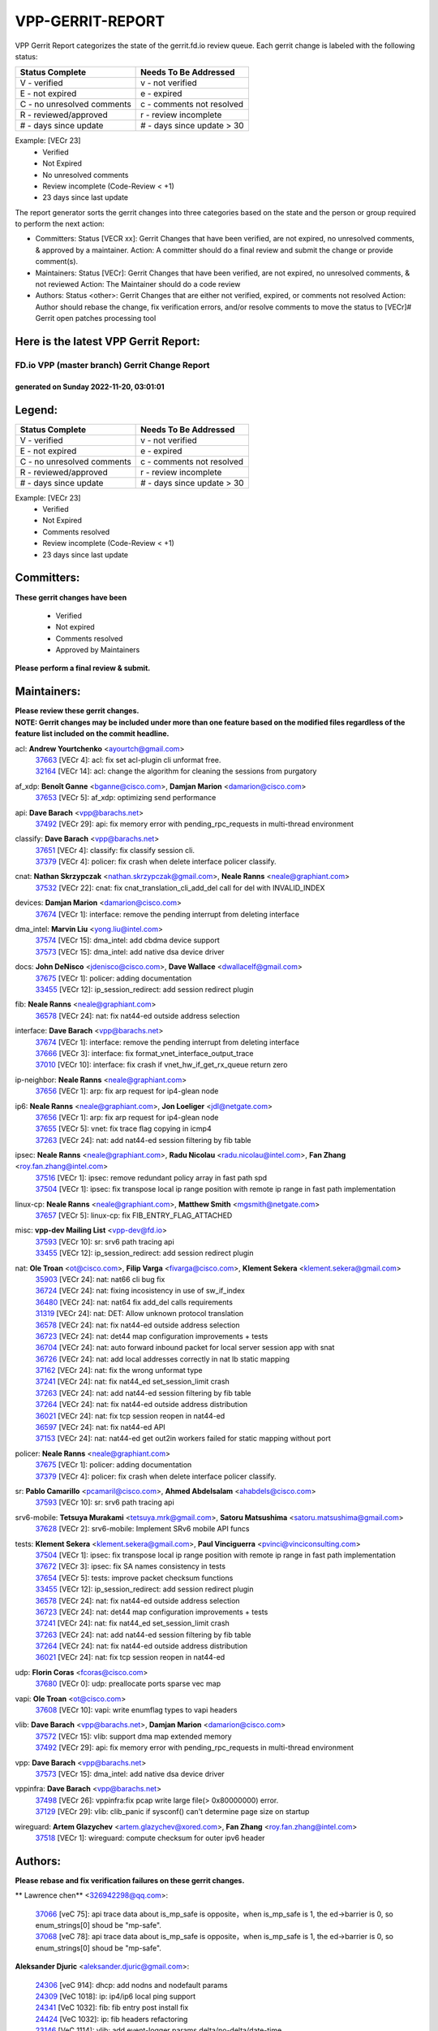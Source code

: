 #################
VPP-GERRIT-REPORT
#################

VPP Gerrit Report categorizes the state of the gerrit.fd.io review queue.  Each gerrit change is labeled with the following status:

========================== ===========================
Status Complete            Needs To Be Addressed
========================== ===========================
V - verified               v - not verified
E - not expired            e - expired
C - no unresolved comments c - comments not resolved
R - reviewed/approved      r - review incomplete
# - days since update      # - days since update > 30
========================== ===========================

Example: [VECr 23]
    - Verified
    - Not Expired
    - No unresolved comments
    - Review incomplete (Code-Review < +1)
    - 23 days since last update

The report generator sorts the gerrit changes into three categories based on the state and the person or group required to perform the next action:

- Committers:
  Status [VECR xx]: Gerrit Changes that have been verified, are not expired, no unresolved comments, & approved by a maintainer.
  Action: A committer should do a final review and submit the change or provide comment(s).

- Maintainers:
  Status [VECr]: Gerrit Changes that have been verified, are not expired, no unresolved comments, & not reviewed
  Action: The Maintainer should do a code review

- Authors:
  Status <other>: Gerrit Changes that are either not verified, expired, or comments not resolved
  Action: Author should rebase the change, fix verification errors, and/or resolve comments to move the status to [VECr]# Gerrit open patches processing tool

Here is the latest VPP Gerrit Report:
-------------------------------------

==============================================
FD.io VPP (master branch) Gerrit Change Report
==============================================
--------------------------------------------
generated on Sunday 2022-11-20, 03:01:01
--------------------------------------------


Legend:
-------
========================== ===========================
Status Complete            Needs To Be Addressed
========================== ===========================
V - verified               v - not verified
E - not expired            e - expired
C - no unresolved comments c - comments not resolved
R - reviewed/approved      r - review incomplete
# - days since update      # - days since update > 30
========================== ===========================

Example: [VECr 23]
    - Verified
    - Not Expired
    - Comments resolved
    - Review incomplete (Code-Review < +1)
    - 23 days since last update


Committers:
-----------
| **These gerrit changes have been**

    - Verified
    - Not expired
    - Comments resolved
    - Approved by Maintainers

| **Please perform a final review & submit.**

Maintainers:
------------
| **Please review these gerrit changes.**

| **NOTE: Gerrit changes may be included under more than one feature based on the modified files regardless of the feature list included on the commit headline.**

acl: **Andrew Yourtchenko** <ayourtch@gmail.com>
  | `37663 <https:////gerrit.fd.io/r/c/vpp/+/37663>`_ [VECr 4]: acl: fix set acl-plugin cli unformat free.
  | `32164 <https:////gerrit.fd.io/r/c/vpp/+/32164>`_ [VECr 14]: acl: change the algorithm for cleaning the sessions from purgatory

af_xdp: **Benoît Ganne** <bganne@cisco.com>, **Damjan Marion** <damarion@cisco.com>
  | `37653 <https:////gerrit.fd.io/r/c/vpp/+/37653>`_ [VECr 5]: af_xdp: optimizing send performance

api: **Dave Barach** <vpp@barachs.net>
  | `37492 <https:////gerrit.fd.io/r/c/vpp/+/37492>`_ [VECr 29]: api: fix memory error with pending_rpc_requests in multi-thread environment

classify: **Dave Barach** <vpp@barachs.net>
  | `37651 <https:////gerrit.fd.io/r/c/vpp/+/37651>`_ [VECr 4]: classify: fix classify session cli.
  | `37379 <https:////gerrit.fd.io/r/c/vpp/+/37379>`_ [VECr 4]: policer: fix crash when delete interface policer classify.

cnat: **Nathan Skrzypczak** <nathan.skrzypczak@gmail.com>, **Neale Ranns** <neale@graphiant.com>
  | `37532 <https:////gerrit.fd.io/r/c/vpp/+/37532>`_ [VECr 22]: cnat: fix cnat_translation_cli_add_del call for del with INVALID_INDEX

devices: **Damjan Marion** <damarion@cisco.com>
  | `37674 <https:////gerrit.fd.io/r/c/vpp/+/37674>`_ [VECr 1]: interface: remove the pending interrupt from deleting interface

dma_intel: **Marvin Liu** <yong.liu@intel.com>
  | `37574 <https:////gerrit.fd.io/r/c/vpp/+/37574>`_ [VECr 15]: dma_intel: add cbdma device support
  | `37573 <https:////gerrit.fd.io/r/c/vpp/+/37573>`_ [VECr 15]: dma_intel: add native dsa device driver

docs: **John DeNisco** <jdenisco@cisco.com>, **Dave Wallace** <dwallacelf@gmail.com>
  | `37675 <https:////gerrit.fd.io/r/c/vpp/+/37675>`_ [VECr 1]: policer: adding documentation
  | `33455 <https:////gerrit.fd.io/r/c/vpp/+/33455>`_ [VECr 12]: ip_session_redirect: add session redirect plugin

fib: **Neale Ranns** <neale@graphiant.com>
  | `36578 <https:////gerrit.fd.io/r/c/vpp/+/36578>`_ [VECr 24]: nat: fix nat44-ed outside address selection

interface: **Dave Barach** <vpp@barachs.net>
  | `37674 <https:////gerrit.fd.io/r/c/vpp/+/37674>`_ [VECr 1]: interface: remove the pending interrupt from deleting interface
  | `37666 <https:////gerrit.fd.io/r/c/vpp/+/37666>`_ [VECr 3]: interface: fix format_vnet_interface_output_trace
  | `37010 <https:////gerrit.fd.io/r/c/vpp/+/37010>`_ [VECr 10]: interface: fix crash if vnet_hw_if_get_rx_queue return zero

ip-neighbor: **Neale Ranns** <neale@graphiant.com>
  | `37656 <https:////gerrit.fd.io/r/c/vpp/+/37656>`_ [VECr 1]: arp: fix arp request for ip4-glean node

ip6: **Neale Ranns** <neale@graphiant.com>, **Jon Loeliger** <jdl@netgate.com>
  | `37656 <https:////gerrit.fd.io/r/c/vpp/+/37656>`_ [VECr 1]: arp: fix arp request for ip4-glean node
  | `37655 <https:////gerrit.fd.io/r/c/vpp/+/37655>`_ [VECr 5]: vnet: fix trace flag copying in icmp4
  | `37263 <https:////gerrit.fd.io/r/c/vpp/+/37263>`_ [VECr 24]: nat: add nat44-ed session filtering by fib table

ipsec: **Neale Ranns** <neale@graphiant.com>, **Radu Nicolau** <radu.nicolau@intel.com>, **Fan Zhang** <roy.fan.zhang@intel.com>
  | `37516 <https:////gerrit.fd.io/r/c/vpp/+/37516>`_ [VECr 1]: ipsec: remove redundant policy array in fast path spd
  | `37504 <https:////gerrit.fd.io/r/c/vpp/+/37504>`_ [VECr 1]: ipsec: fix transpose local ip range position with remote ip range in fast path implementation

linux-cp: **Neale Ranns** <neale@graphiant.com>, **Matthew Smith** <mgsmith@netgate.com>
  | `37657 <https:////gerrit.fd.io/r/c/vpp/+/37657>`_ [VECr 5]: linux-cp: fix FIB_ENTRY_FLAG_ATTACHED

misc: **vpp-dev Mailing List** <vpp-dev@fd.io>
  | `37593 <https:////gerrit.fd.io/r/c/vpp/+/37593>`_ [VECr 10]: sr: srv6 path tracing api
  | `33455 <https:////gerrit.fd.io/r/c/vpp/+/33455>`_ [VECr 12]: ip_session_redirect: add session redirect plugin

nat: **Ole Troan** <ot@cisco.com>, **Filip Varga** <fivarga@cisco.com>, **Klement Sekera** <klement.sekera@gmail.com>
  | `35903 <https:////gerrit.fd.io/r/c/vpp/+/35903>`_ [VECr 24]: nat: nat66 cli bug fix
  | `36724 <https:////gerrit.fd.io/r/c/vpp/+/36724>`_ [VECr 24]: nat: fixing incosistency in use of sw_if_index
  | `36480 <https:////gerrit.fd.io/r/c/vpp/+/36480>`_ [VECr 24]: nat: nat64 fix add_del calls requirements
  | `31319 <https:////gerrit.fd.io/r/c/vpp/+/31319>`_ [VECr 24]: nat: DET: Allow unknown protocol translation
  | `36578 <https:////gerrit.fd.io/r/c/vpp/+/36578>`_ [VECr 24]: nat: fix nat44-ed outside address selection
  | `36723 <https:////gerrit.fd.io/r/c/vpp/+/36723>`_ [VECr 24]: nat: det44 map configuration improvements + tests
  | `36704 <https:////gerrit.fd.io/r/c/vpp/+/36704>`_ [VECr 24]: nat: auto forward inbound packet for local server session app with snat
  | `36726 <https:////gerrit.fd.io/r/c/vpp/+/36726>`_ [VECr 24]: nat: add local addresses correctly in nat lb static mapping
  | `37162 <https:////gerrit.fd.io/r/c/vpp/+/37162>`_ [VECr 24]: nat: fix the wrong unformat type
  | `37241 <https:////gerrit.fd.io/r/c/vpp/+/37241>`_ [VECr 24]: nat: fix nat44_ed set_session_limit crash
  | `37263 <https:////gerrit.fd.io/r/c/vpp/+/37263>`_ [VECr 24]: nat: add nat44-ed session filtering by fib table
  | `37264 <https:////gerrit.fd.io/r/c/vpp/+/37264>`_ [VECr 24]: nat: fix nat44-ed outside address distribution
  | `36021 <https:////gerrit.fd.io/r/c/vpp/+/36021>`_ [VECr 24]: nat: fix tcp session reopen in nat44-ed
  | `36597 <https:////gerrit.fd.io/r/c/vpp/+/36597>`_ [VECr 24]: nat: fix nat44-ed API
  | `37153 <https:////gerrit.fd.io/r/c/vpp/+/37153>`_ [VECr 24]: nat: nat44-ed get out2in workers failed for static mapping without port

policer: **Neale Ranns** <neale@graphiant.com>
  | `37675 <https:////gerrit.fd.io/r/c/vpp/+/37675>`_ [VECr 1]: policer: adding documentation
  | `37379 <https:////gerrit.fd.io/r/c/vpp/+/37379>`_ [VECr 4]: policer: fix crash when delete interface policer classify.

sr: **Pablo Camarillo** <pcamaril@cisco.com>, **Ahmed Abdelsalam** <ahabdels@cisco.com>
  | `37593 <https:////gerrit.fd.io/r/c/vpp/+/37593>`_ [VECr 10]: sr: srv6 path tracing api

srv6-mobile: **Tetsuya Murakami** <tetsuya.mrk@gmail.com>, **Satoru Matsushima** <satoru.matsushima@gmail.com>
  | `37628 <https:////gerrit.fd.io/r/c/vpp/+/37628>`_ [VECr 2]: srv6-mobile: Implement SRv6 mobile API funcs

tests: **Klement Sekera** <klement.sekera@gmail.com>, **Paul Vinciguerra** <pvinci@vinciconsulting.com>
  | `37504 <https:////gerrit.fd.io/r/c/vpp/+/37504>`_ [VECr 1]: ipsec: fix transpose local ip range position with remote ip range in fast path implementation
  | `37672 <https:////gerrit.fd.io/r/c/vpp/+/37672>`_ [VECr 3]: ipsec: fix SA names consistency in tests
  | `37654 <https:////gerrit.fd.io/r/c/vpp/+/37654>`_ [VECr 5]: tests: improve packet checksum functions
  | `33455 <https:////gerrit.fd.io/r/c/vpp/+/33455>`_ [VECr 12]: ip_session_redirect: add session redirect plugin
  | `36578 <https:////gerrit.fd.io/r/c/vpp/+/36578>`_ [VECr 24]: nat: fix nat44-ed outside address selection
  | `36723 <https:////gerrit.fd.io/r/c/vpp/+/36723>`_ [VECr 24]: nat: det44 map configuration improvements + tests
  | `37241 <https:////gerrit.fd.io/r/c/vpp/+/37241>`_ [VECr 24]: nat: fix nat44_ed set_session_limit crash
  | `37263 <https:////gerrit.fd.io/r/c/vpp/+/37263>`_ [VECr 24]: nat: add nat44-ed session filtering by fib table
  | `37264 <https:////gerrit.fd.io/r/c/vpp/+/37264>`_ [VECr 24]: nat: fix nat44-ed outside address distribution
  | `36021 <https:////gerrit.fd.io/r/c/vpp/+/36021>`_ [VECr 24]: nat: fix tcp session reopen in nat44-ed

udp: **Florin Coras** <fcoras@cisco.com>
  | `37680 <https:////gerrit.fd.io/r/c/vpp/+/37680>`_ [VECr 0]: udp: preallocate ports sparse vec map

vapi: **Ole Troan** <ot@cisco.com>
  | `37608 <https:////gerrit.fd.io/r/c/vpp/+/37608>`_ [VECr 10]: vapi: write enumflag types to vapi headers

vlib: **Dave Barach** <vpp@barachs.net>, **Damjan Marion** <damarion@cisco.com>
  | `37572 <https:////gerrit.fd.io/r/c/vpp/+/37572>`_ [VECr 15]: vlib: support dma map extended memory
  | `37492 <https:////gerrit.fd.io/r/c/vpp/+/37492>`_ [VECr 29]: api: fix memory error with pending_rpc_requests in multi-thread environment

vpp: **Dave Barach** <vpp@barachs.net>
  | `37573 <https:////gerrit.fd.io/r/c/vpp/+/37573>`_ [VECr 15]: dma_intel: add native dsa device driver

vppinfra: **Dave Barach** <vpp@barachs.net>
  | `37498 <https:////gerrit.fd.io/r/c/vpp/+/37498>`_ [VECr 26]: vppinfra:fix pcap write large file(> 0x80000000) error.
  | `37129 <https:////gerrit.fd.io/r/c/vpp/+/37129>`_ [VECr 29]: vlib: clib_panic if sysconf() can't determine page size on startup

wireguard: **Artem Glazychev** <artem.glazychev@xored.com>, **Fan Zhang** <roy.fan.zhang@intel.com>
  | `37518 <https:////gerrit.fd.io/r/c/vpp/+/37518>`_ [VECr 1]: wireguard: compute checksum for outer ipv6 header

Authors:
--------
**Please rebase and fix verification failures on these gerrit changes.**

** Lawrence chen** <326942298@qq.com>:

  | `37066 <https:////gerrit.fd.io/r/c/vpp/+/37066>`_ [veC 75]: api trace data about is_mp_safe is opposite，when is_mp_safe is 1, the ed->barrier is 0, so enum_strings[0] shoud be "mp-safe".
  | `37068 <https:////gerrit.fd.io/r/c/vpp/+/37068>`_ [veC 78]: api trace data about is_mp_safe is opposite，when is_mp_safe is 1, the ed->barrier is 0, so enum_strings[0] shoud be "mp-safe".

**Aleksander Djuric** <aleksander.djuric@gmail.com>:

  | `24306 <https:////gerrit.fd.io/r/c/vpp/+/24306>`_ [veC 914]: dhcp: add nodns and nodefault params
  | `24309 <https:////gerrit.fd.io/r/c/vpp/+/24309>`_ [VeC 1018]: ip: ip4/ip6 local ping support
  | `24341 <https:////gerrit.fd.io/r/c/vpp/+/24341>`_ [VeC 1032]: fib: fib entry post install fix
  | `24424 <https:////gerrit.fd.io/r/c/vpp/+/24424>`_ [VeC 1032]: ip: fib headers refactoring
  | `23146 <https:////gerrit.fd.io/r/c/vpp/+/23146>`_ [VeC 1114]: vlib: add event-logger params delta/no-delta/date-time

**Alexander Gryanko** <xpahos@gmail.com>:

  | `13361 <https:////gerrit.fd.io/r/c/vpp/+/13361>`_ [veC 1451]: VOM: Add flush method to dump_cmd

**Alexander Kabaev** <kan@freebsd.org>:

  | `22272 <https:////gerrit.fd.io/r/c/vpp/+/22272>`_ [VeC 1117]: vlib: allow configuration for default rate limit

**Aloys Augustin** <aloaugus@cisco.com>:

  | `34844 <https:////gerrit.fd.io/r/c/vpp/+/34844>`_ [VeC 250]: misc: fix physmem allocation error handling
  | `27474 <https:////gerrit.fd.io/r/c/vpp/+/27474>`_ [veC 893]: ip: expose API to enable IP4 on an interface
  | `27460 <https:////gerrit.fd.io/r/c/vpp/+/27460>`_ [veC 895]: quic: WIP: improve scheduling
  | `27127 <https:////gerrit.fd.io/r/c/vpp/+/27127>`_ [veC 908]: ipsec: WIP: IPsec SA pinning experiment
  | `25996 <https:////gerrit.fd.io/r/c/vpp/+/25996>`_ [veC 975]: tap: improve default rx scheduling

**Anatoly Nikulin** <trotux@gmail.com>:

  | `31917 <https:////gerrit.fd.io/r/c/vpp/+/31917>`_ [veC 590]: acl: fix enabling interface counters

**Andreas Schultz** <aschultz@warp10.net>:

  | `27097 <https:////gerrit.fd.io/r/c/vpp/+/27097>`_ [VeC 918]: misc: pass NULL instead off 0 for pointer in variadic functions
  | `15798 <https:////gerrit.fd.io/r/c/vpp/+/15798>`_ [vec 943]: upf: Initial implementation of 3GPP TS 23.214 GTP-U UPF
  | `26038 <https:////gerrit.fd.io/r/c/vpp/+/26038>`_ [veC 974]: tcp: move options parse to separate reusable function
  | `25223 <https:////gerrit.fd.io/r/c/vpp/+/25223>`_ [vec 997]: docs: document alternate compression tools for core files
  | `16092 <https:////gerrit.fd.io/r/c/vpp/+/16092>`_ [veC 1459]: handle invalid session in tcp shutdown procedures

**Andrej Kozemcak** <andrej.kozemcak@pantheon.tech>:

  | `20489 <https:////gerrit.fd.io/r/c/vpp/+/20489>`_ [veC 1234]: DO_NOT_MERGE: Test build VOM packaged.
  | `16818 <https:////gerrit.fd.io/r/c/vpp/+/16818>`_ [VeC 1398]: Fix asserting in ip4_tcp_udp_compute_checksum.

**Andrew Yourtchenko** <ayourtch@gmail.com>:

  | `37536 <https:////gerrit.fd.io/r/c/vpp/+/37536>`_ [vEC 24]: misc: VPP 22.10 Release Notes
  | `35638 <https:////gerrit.fd.io/r/c/vpp/+/35638>`_ [vEC 29]: fateshare: a plugin for managing child processes
  | `31368 <https:////gerrit.fd.io/r/c/vpp/+/31368>`_ [Vec 150]: vlib: Sleep less in unix input if there were active signals recently
  | `36377 <https:////gerrit.fd.io/r/c/vpp/+/36377>`_ [VeC 163]: tests: add libmemif tests
  | `36142 <https:////gerrit.fd.io/r/c/vpp/+/36142>`_ [veC 181]: build: add a check that "Fix" commits also refer to the commit that they are fixing
  | `28513 <https:////gerrit.fd.io/r/c/vpp/+/28513>`_ [veC 213]: capo: Calico Policies plugin
  | `35955 <https:////gerrit.fd.io/r/c/vpp/+/35955>`_ [Vec 220]: api: do not attempt to pass the null queue pointer from vl_api_can_send_msg
  | `28083 <https:////gerrit.fd.io/r/c/vpp/+/28083>`_ [VeC 295]: acl: acl-plugin custom policies
  | `34635 <https:////gerrit.fd.io/r/c/vpp/+/34635>`_ [VeC 297]: ip: punt socket - take the tags in Ethernet header into consideration
  | `26945 <https:////gerrit.fd.io/r/c/vpp/+/26945>`_ [veC 926]: (to be edited) expectations on tests for the test framework

**Andrey "Zed" Zaikin** <zmail11@gmail.com>:

  | `12748 <https:////gerrit.fd.io/r/c/vpp/+/12748>`_ [VeC 1639]: lb: add missing vip/as indexes to trace strings

**Arthas Kang** <arthas.kang@163.com>:

  | `31084 <https:////gerrit.fd.io/r/c/vpp/+/31084>`_ [veC 655]: plugin lb Fixed NAT4 SNAT invalid src_port ; Add NAT4 TCP SNAT support; Fixed NAT4 add SNAT map with protocol 0;

**Arthur de Kerhor** <arthurdekerhor@gmail.com>:

  | `37673 <https:////gerrit.fd.io/r/c/vpp/+/37673>`_ [vEC 1]: ipsec: add per-SA error counters
  | `37059 <https:////gerrit.fd.io/r/c/vpp/+/37059>`_ [VEc 2]: ipsec: new api for sa ips and ports updates
  | `32695 <https:////gerrit.fd.io/r/c/vpp/+/32695>`_ [VEc 3]: ip: add support for buffer offload metadata in ip midchain

**Asumu Takikawa** <asumu@igalia.com>:

  | `16387 <https:////gerrit.fd.io/r/c/vpp/+/16387>`_ [veC 1437]: nat: fix issues in MAP-E port allocation mode
  | `16388 <https:////gerrit.fd.io/r/c/vpp/+/16388>`_ [veC 1444]: CSIT-541: add lwB4 functionality for lw4o6

**Atzm Watanabe** <atzmism@gmail.com>:

  | `36935 <https:////gerrit.fd.io/r/c/vpp/+/36935>`_ [VeC 74]: ikev2: accept rekey request for IKE SA
  | `35224 <https:////gerrit.fd.io/r/c/vpp/+/35224>`_ [VeC 285]: ikev2: fix profile_index for ikev2_sa_dump API

**Avinash Gonsalves** <avinash.gonsalves@nokia.com>:

  | `15084 <https:////gerrit.fd.io/r/c/vpp/+/15084>`_ [veC 648]: ipsec: add multicore crypto scheduler support

**Baruch Siach** <baruch@siach.name>:

  | `33935 <https:////gerrit.fd.io/r/c/vpp/+/33935>`_ [veC 412]: vppinfra: decode aarch64 PC in signal handler
  | `33934 <https:////gerrit.fd.io/r/c/vpp/+/33934>`_ [veC 412]: vppinfra: remove redundant local variables initialization

**Benoît Ganne** <bganne@cisco.com>:

  | `37417 <https:////gerrit.fd.io/r/c/vpp/+/37417>`_ [VeC 33]: pci: add option to force uio binding
  | `37416 <https:////gerrit.fd.io/r/c/vpp/+/37416>`_ [VeC 36]: virtio: add option to bind interface to uio driver
  | `37313 <https:////gerrit.fd.io/r/c/vpp/+/37313>`_ [VeC 39]: build: add sanitizer option to configure script

**Berenger Foucher** <berenger.foucher@stagiaires.ssi.gouv.fr>:

  | `14578 <https:////gerrit.fd.io/r/c/vpp/+/14578>`_ [veC 1541]: Add X509 authentication support to IKEv2 in VPP

**Bhishma Acharya** <bhishma@rtbrick.com>:

  | `36705 <https:////gerrit.fd.io/r/c/vpp/+/36705>`_ [VeC 114]: ip-neighbor: Fixed delay(1~2s) in neighbor-probe interval
  | `35927 <https:////gerrit.fd.io/r/c/vpp/+/35927>`_ [VeC 221]: fib: enhancement to support change table-id associated with fib-table

**Brant Lin** <brant.lin@ericsson.com>:

  | `14902 <https:////gerrit.fd.io/r/c/vpp/+/14902>`_ [veC 1521]: Fix the crash when creating the vapi context

**Carl Baldwin** <carl@ecbaldwin.net>:

  | `23528 <https:////gerrit.fd.io/r/c/vpp/+/23528>`_ [vec 1097]: docs: Remove redundancy on building VPP page

**Carl Smith** <carl.smith@alliedtelesis.co.nz>:

  | `23634 <https:////gerrit.fd.io/r/c/vpp/+/23634>`_ [VeC 1089]: ipip: return existing if_index if tunnel already exists.

**Chinmaya Agarwal** <chinmaya.agarwal@hsc.com>:

  | `33635 <https:////gerrit.fd.io/r/c/vpp/+/33635>`_ [VeC 443]: sr: fix added for returning correct value for behavior field in API message

**Chris Luke** <chris_luke@comcast.com>:

  | `9483 <https:////gerrit.fd.io/r/c/vpp/+/9483>`_ [VeC 1676]: PAPI unserializer for reply_in_shmem data (VPP-136)
  | `9482 <https:////gerrit.fd.io/r/c/vpp/+/9482>`_ [VeC 1676]: Add fetching shmem support to vpp_papi (VPP-136)

**Christian Hopps** <chopps@chopps.org>:

  | `28657 <https:////gerrit.fd.io/r/c/vpp/+/28657>`_ [VeC 807]: misc: vpp_get_stats: add dump-machine formatting
  | `22353 <https:////gerrit.fd.io/r/c/vpp/+/22353>`_ [VeC 1116]: vlib: add option to use stderr instead of syslog.

**Clement Durand** <clement.durand@polytechnique.edu>:

  | `6274 <https:////gerrit.fd.io/r/c/vpp/+/6274>`_ [veC 1738]: elog: Text-format dump of event logs.

**Damjan Marion** <dmarion@0xa5.net>:

  | `36067 <https:////gerrit.fd.io/r/c/vpp/+/36067>`_ [VeC 200]: vppinfra: move cJSON and jsonformat to vlibmemory
  | `35155 <https:////gerrit.fd.io/r/c/vpp/+/35155>`_ [veC 282]: vppinfra: universal splats and aligned loads/stores
  | `34856 <https:////gerrit.fd.io/r/c/vpp/+/34856>`_ [veC 315]: ethernet: promisc refactor
  | `34845 <https:////gerrit.fd.io/r/c/vpp/+/34845>`_ [veC 316]: ethernet: add_del_mac and change_mac are ethernet specific

**Daniel Beres** <daniel.beres@pantheon.tech>:

  | `34628 <https:////gerrit.fd.io/r/c/vpp/+/34628>`_ [VeC 313]: dns: support AAAA over IPV4

**Dastin Wilski** <dastin.wilski@gmail.com>:

  | `37060 <https:////gerrit.fd.io/r/c/vpp/+/37060>`_ [VeC 77]: ipsec: esp_encrypt prefetch and unroll

**Dave Wallace** <dwallacelf@gmail.com>:

  | `37088 <https:////gerrit.fd.io/r/c/vpp/+/37088>`_ [vEC 2]: misc: patch to test CI infra changes
  | `37420 <https:////gerrit.fd.io/r/c/vpp/+/37420>`_ [VEc 2]: tests: remove intermittent failing tests on vpp_debug image
  | `33707 <https:////gerrit.fd.io/r/c/vpp/+/33707>`_ [VeC 302]: papi: relicense

**David Johnson** <davijoh3@cisco.com>:

  | `16670 <https:////gerrit.fd.io/r/c/vpp/+/16670>`_ [veC 1394]: Fix various -Wmaybe-uninitialized and -Wstrict-overflow warnings

**Dmitry Vakhrushev** <dmitry@netgate.com>:

  | `25502 <https:////gerrit.fd.io/r/c/vpp/+/25502>`_ [Vec 550]: interface: getting interface device specific info

**Dmitry Valter** <dvalter@protonmail.com>:

  | `34694 <https:////gerrit.fd.io/r/c/vpp/+/34694>`_ [VeC 225]: vlib: remove process restart cli
  | `34800 <https:////gerrit.fd.io/r/c/vpp/+/34800>`_ [VeC 233]: vppinfra: fix non-zero offsets to NULL pointer

**Dzmitry Sautsa** <dzmitry.sautsa@nokia.com>:

  | `37296 <https:////gerrit.fd.io/r/c/vpp/+/37296>`_ [VeC 36]: dpdk: use adapter MTU in max_frame_size setting

**Ed Kern** <ejk@cisco.com>:

  | `20442 <https:////gerrit.fd.io/r/c/vpp/+/20442>`_ [veC 1237]: build: do not merge

**Ed Warnicke** <hagbard@gmail.com>:

  | `14394 <https:////gerrit.fd.io/r/c/vpp/+/14394>`_ [VeC 1551]: Update docker files to reflect best pratices.

**Faicker Mo** <faicker.mo@ucloud.cn>:

  | `18207 <https:////gerrit.fd.io/r/c/vpp/+/18207>`_ [VeC 1345]: dpdk: Fix tx queue overflow when multi workers are used

**Feng Gao** <davidfgao@tencent.com>:

  | `26296 <https:////gerrit.fd.io/r/c/vpp/+/26296>`_ [veC 961]: ipsec: Correct inconsistent alignment for crypto_op

**Filip Tehlar** <ftehlar@cisco.com>:

  | `37646 <https:////gerrit.fd.io/r/c/vpp/+/37646>`_ [VEc 5]: tests: add VCL Thru Host Stack TLS in interrupt mode

**Filip Varga** <fivarga@cisco.com>:

  | `35444 <https:////gerrit.fd.io/r/c/vpp/+/35444>`_ [vEC 24]: nat: nat44-ed cleanup & improvements
  | `35966 <https:////gerrit.fd.io/r/c/vpp/+/35966>`_ [vEC 24]: nat: nat44-ed update timeout api
  | `34929 <https:////gerrit.fd.io/r/c/vpp/+/34929>`_ [vEC 24]: nat: det44 map configuration improvements

**Florin Coras** <florin.coras@gmail.com>:

  | `36252 <https:////gerrit.fd.io/r/c/vpp/+/36252>`_ [VeC 173]: svm: multi chunk allocs if requests larger than max chunk
  | `23529 <https:////gerrit.fd.io/r/c/vpp/+/23529>`_ [VeC 438]: tcp: fin on data packets

**Gabriel Oginski** <gabrielx.oginski@intel.com>:

  | `37361 <https:////gerrit.fd.io/r/c/vpp/+/37361>`_ [VEc 25]: wireguard: add atomic mutex
  | `36133 <https:////gerrit.fd.io/r/c/vpp/+/36133>`_ [veC 188]: vapi: add a new api for ipsec for collecting date
  | `32655 <https:////gerrit.fd.io/r/c/vpp/+/32655>`_ [VeC 526]: crypto: fix possible frame resize

**Gary Boon** <gboon@cisco.com>:

  | `30522 <https:////gerrit.fd.io/r/c/vpp/+/30522>`_ [veC 698]: Add callback support for the dispatch node.
  | `30239 <https:////gerrit.fd.io/r/c/vpp/+/30239>`_ [veC 717]: Add a new function to the MCAP logic that allows a custom header to be added on top of the data in a vlib buffer.
  | `25517 <https:////gerrit.fd.io/r/c/vpp/+/25517>`_ [VeC 996]: vlib: check for null handoff queue element in vlib_buffer_enqueue_to_thread

**Gerard Keown** <gerard.keown@enea.com>:

  | `24369 <https:////gerrit.fd.io/r/c/vpp/+/24369>`_ [veC 1038]: cores: mismatching "worker" & "corelist-workers" parameters can cause coredump

**Govindarajan Mohandoss** <govindarajan.mohandoss@arm.com>:

  | `28164 <https:////gerrit.fd.io/r/c/vpp/+/28164>`_ [veC 830]: acl: ACL Plugin performance improvement for both SF and SL modes
  | `27167 <https:////gerrit.fd.io/r/c/vpp/+/27167>`_ [veC 906]: acl: ACL Plugin performance improvement for both SF and SL modes

**Hedi Bouattour** <hedibouattour2010@gmail.com>:

  | `37248 <https:////gerrit.fd.io/r/c/vpp/+/37248>`_ [VeC 53]: urpf: add show urpf cli
  | `34726 <https:////gerrit.fd.io/r/c/vpp/+/34726>`_ [VeC 106]: interface: add buffer stats api

**Hemant Singh** <hemant@mnkcg.com>:

  | `32077 <https:////gerrit.fd.io/r/c/vpp/+/32077>`_ [veC 470]: fixstyle
  | `32023 <https:////gerrit.fd.io/r/c/vpp/+/32023>`_ [veC 577]: ip-neighbor: Add ip_neighbor_find_entry with ip+interface key

**IJsbrand Wijnands** <iwijnand@cisco.com>:

  | `25696 <https:////gerrit.fd.io/r/c/vpp/+/25696>`_ [veC 989]: mpls: add user defined name tag to mpls tunnels
  | `25678 <https:////gerrit.fd.io/r/c/vpp/+/25678>`_ [veC 989]: tap: tap dev_name and default value for bin api
  | `25677 <https:////gerrit.fd.io/r/c/vpp/+/25677>`_ [veC 989]: tap: tap dev_name and default value for bin api

**Ignas Bačius** <ignas@noia.network>:

  | `22733 <https:////gerrit.fd.io/r/c/vpp/+/22733>`_ [VeC 1111]: gre: allow to delete tunnel by sw_if_index
  | `22666 <https:////gerrit.fd.io/r/c/vpp/+/22666>`_ [VeC 1132]: ip: fix possible use of uninitialized variable

**Igor Mikhailov** <imichail@cisco.com>:

  | `15131 <https:////gerrit.fd.io/r/c/vpp/+/15131>`_ [VeC 1475]: Ensure VPP library version has 2 digits separated by dot.

**Ilia Abashin** <abashinos@gmail.com>:

  | `20234 <https:////gerrit.fd.io/r/c/vpp/+/20234>`_ [veC 1248]: Updated vpp_if_stats to latest version, including fresh documentation

**Ivan Shvedunov** <ivan4th@gmail.com>:

  | `36592 <https:////gerrit.fd.io/r/c/vpp/+/36592>`_ [VeC 137]: stats: handle interface renames properly
  | `36590 <https:////gerrit.fd.io/r/c/vpp/+/36590>`_ [VeC 137]: nat: fix handling checksum offload in nat44-ed
  | `28085 <https:////gerrit.fd.io/r/c/vpp/+/28085>`_ [Vec 844]: hsa: fix proxy crash upon failed connect

**Jack Xu** <jack.c.xu@ericsson.com>:

  | `18406 <https:////gerrit.fd.io/r/c/vpp/+/18406>`_ [veC 1337]: fix multi-enable bug of enable feature function

**Jakub Grajciar** <jgrajcia@cisco.com>:

  | `30575 <https:////gerrit.fd.io/r/c/vpp/+/30575>`_ [VeC 402]: libmemif: add shm debug APIs
  | `28175 <https:////gerrit.fd.io/r/c/vpp/+/28175>`_ [Vec 548]: api: implement api for api trace
  | `29526 <https:////gerrit.fd.io/r/c/vpp/+/29526>`_ [vec 582]: api: python object model
  | `30216 <https:////gerrit.fd.io/r/c/vpp/+/30216>`_ [vec 716]: tests: remove sr_mpls from vpp_papi_provider and add sr_mpls object models
  | `30125 <https:////gerrit.fd.io/r/c/vpp/+/30125>`_ [Vec 718]: tests: remove igmp from vpp_papi_provider and refactor igmp object models

**Jakub Havas** <jakub.havas@pantheon.tech>:

  | `33130 <https:////gerrit.fd.io/r/c/vpp/+/33130>`_ [VeC 492]: udp: create an api to dump decaps
  | `32948 <https:////gerrit.fd.io/r/c/vpp/+/32948>`_ [veC 508]: ipfix-export: replace cli command with an implemented api function

**Jan Cavojsky** <jan.cavojsky@pantheon.tech>:

  | `28899 <https:////gerrit.fd.io/r/c/vpp/+/28899>`_ [veC 652]: flowprobe: add API dump of params and list of interfaces for recording
  | `25992 <https:////gerrit.fd.io/r/c/vpp/+/25992>`_ [veC 711]: libmemif: update example applications and documentation
  | `28988 <https:////gerrit.fd.io/r/c/vpp/+/28988>`_ [VeC 788]: vat: avoid crash vpp after command ip_table_dump

**Jason Zhang** <jason.zhang2@arm.com>:

  | `22355 <https:////gerrit.fd.io/r/c/vpp/+/22355>`_ [VeC 1114]: vppinfra: change CLIB_MEMORY_BARRIER to use C11 built-in atomic APIs

**Jasvinder Singh** <jasvinder.singh@intel.com>:

  | `16839 <https:////gerrit.fd.io/r/c/vpp/+/16839>`_ [VeC 1367]: HQoS: update scheduler to support mbuf sched field change

**Jawahar Gundapaneni** <jgundapa@cisco.com>:

  | `25995 <https:////gerrit.fd.io/r/c/vpp/+/25995>`_ [vec 697]: interface: Upstream TAP I/fs with ADMIN_UP
  | `26121 <https:////gerrit.fd.io/r/c/vpp/+/26121>`_ [vec 962]: memif: CLI to debug memif buffer contents

**Jessica Tallon** <tsyesika@igalia.com>:

  | `15500 <https:////gerrit.fd.io/r/c/vpp/+/15500>`_ [veC 1451]: VPP-923: Add trace filtering enhancement

**Jing Liu** <liu.jing5@zte.com.cn>:

  | `14335 <https:////gerrit.fd.io/r/c/vpp/+/14335>`_ [VeC 1541]: Add Memory barrier while calling clib_cpu_time_now

**Jing Peng** <jing@meter.com>:

  | `37058 <https:////gerrit.fd.io/r/c/vpp/+/37058>`_ [VeC 80]: vppapigen: fix json build error

**Jing Peng** <pj.hades@gmail.com>:

  | `36186 <https:////gerrit.fd.io/r/c/vpp/+/36186>`_ [VeC 183]: nat: fix nat44 fib reference count bookkeeping
  | `36062 <https:////gerrit.fd.io/r/c/vpp/+/36062>`_ [VeC 205]: vppinfra: fix duplicate bihash stat update
  | `36042 <https:////gerrit.fd.io/r/c/vpp/+/36042>`_ [VeC 207]: vppinfra: add bihash update interface

**John Lo** <lojultra2020@outlook.com>:

  | `14858 <https:////gerrit.fd.io/r/c/vpp/+/14858>`_ [veC 1503]: Bring back original l2-output node function

**Jordy You** <jordy.you@ericsson.com>:

  | `13016 <https:////gerrit.fd.io/r/c/vpp/+/13016>`_ [VeC 1521]: fix ip checksum issue for odd start address
  | `13002 <https:////gerrit.fd.io/r/c/vpp/+/13002>`_ [veC 1621]: fix ip checksum issue for odd start address if the input data is starting with an odd address,then the calcuation will be error

**Julius Milan** <julius.milan@pantheon.tech>:

  | `29050 <https:////gerrit.fd.io/r/c/vpp/+/29050>`_ [vec 651]: papi: fix name vector stats entry dump
  | `29030 <https:////gerrit.fd.io/r/c/vpp/+/29030>`_ [veC 711]: nat: add per host counters into det44
  | `29029 <https:////gerrit.fd.io/r/c/vpp/+/29029>`_ [VeC 787]: stats: enable setting of name vectors for plugins
  | `29028 <https:////gerrit.fd.io/r/c/vpp/+/29028>`_ [VeC 787]: stats: fix dump of null data entries
  | `25785 <https:////gerrit.fd.io/r/c/vpp/+/25785>`_ [veC 968]: vppinfra: add bitmap search next bit on interval

**Junfeng Wang** <drenfong.wang@intel.com>:

  | `33607 <https:////gerrit.fd.io/r/c/vpp/+/33607>`_ [Vec 295]: wireguard:avx512 blake3 for wireguard
  | `31581 <https:////gerrit.fd.io/r/c/vpp/+/31581>`_ [veC 610]: pppoe: init the variable of result0 result1
  | `29975 <https:////gerrit.fd.io/r/c/vpp/+/29975>`_ [veC 724]: l2: l2output avx512
  | `30117 <https:////gerrit.fd.io/r/c/vpp/+/30117>`_ [veC 724]: l2: test

**Kai Luo** <kailuo.nk@gmail.com>:

  | `37269 <https:////gerrit.fd.io/r/c/vpp/+/37269>`_ [VeC 42]: memif: fix uninitialized variable warning

**Keith Burns** <alagalah@gmail.com>:

  | `22368 <https:////gerrit.fd.io/r/c/vpp/+/22368>`_ [VeC 1148]: vat : VLAN subif formatter accepting 'vlan'       instead of 'vlan_id'

**Kevin Wang** <kevin.wang@arm.com>:

  | `10293 <https:////gerrit.fd.io/r/c/vpp/+/10293>`_ [veC 1754]: vppinfra: use __atomic_fetch_add instead of __sync_fetch_and_add builtins

**King Ma** <kinma@cisco.com>:

  | `20390 <https:////gerrit.fd.io/r/c/vpp/+/20390>`_ [VeC 943]: ip: make reassembled packet to preserve ip.fib_index

**Kingwel Xie** <kingwel.xie@ericsson.com>:

  | `16617 <https:////gerrit.fd.io/r/c/vpp/+/16617>`_ [veC 1349]: perfmon: improvement, HW_CACHE events
  | `16910 <https:////gerrit.fd.io/r/c/vpp/+/16910>`_ [veC 1399]: pg: improved unformat_user to show accurate error message

**Kiran Shastri** <shastrinator@gmail.com>:

  | `20445 <https:////gerrit.fd.io/r/c/vpp/+/20445>`_ [veC 1230]: Fix git usage in vom build scripts

**Klement Sekera** <klement.sekera@gmail.com>:

  | `35739 <https:////gerrit.fd.io/r/c/vpp/+/35739>`_ [VeC 241]: tests: refactor assert*counter_equal APIs
  | `35218 <https:////gerrit.fd.io/r/c/vpp/+/35218>`_ [veC 287]: tests: prevent running as root
  | `32435 <https:////gerrit.fd.io/r/c/vpp/+/32435>`_ [veC 292]: nat: enhance test - make sure all workers are hit
  | `33507 <https:////gerrit.fd.io/r/c/vpp/+/33507>`_ [VeC 298]: nat: properly handle truncated packets
  | `27083 <https:////gerrit.fd.io/r/c/vpp/+/27083>`_ [veC 919]: nat: "users" dump for ED-NAT

**Korian Edeline** <korian.edeline@ulg.ac.be>:

  | `14083 <https:////gerrit.fd.io/r/c/vpp/+/14083>`_ [veC 1564]: consistent output for bitmap next_set&next_clear

**Kyeong Min Park** <pak2536@gmail.com>:

  | `30960 <https:////gerrit.fd.io/r/c/vpp/+/30960>`_ [veC 654]: memif: fix invalid next_index selection

**Leung Lai Yung** <benkerbuild@gmail.com>:

  | `36128 <https:////gerrit.fd.io/r/c/vpp/+/36128>`_ [VeC 188]: vppinfra: remove unused line

**Luo Yaozu** <luoyaozu@foxmail.com>:

  | `37073 <https:////gerrit.fd.io/r/c/vpp/+/37073>`_ [veC 75]: ip neighbor: fix debug log format output

**Maros Ondrejicka** <maros.ondrejicka@pantheon.tech>:

  | `37669 <https:////gerrit.fd.io/r/c/vpp/+/37669>`_ [VEc 3]: hs-test: test tcp with loss

**Mauricio Solis** <mauricio.solisjr@tno.nl>:

  | `29862 <https:////gerrit.fd.io/r/c/vpp/+/29862>`_ [VeC 272]: ip6 ioam: updated iOAM plugin based on https://github.com/inband-oam/ietf/blob/master/drafts/versions/03/draft-ietf-ippm-ioam-ipv6-options-03.txt and https://tools.ietf.org/html/draft-ietf-ippm-ioam-data-10

**Maxime Peim** <mpeim@cisco.com>:

  | `33019 <https:////gerrit.fd.io/r/c/vpp/+/33019>`_ [vec 479]: vlib: adaptive mode switching algorithm modification

**Mercury Noah** <mercury124185@gmail.com>:

  | `36492 <https:////gerrit.fd.io/r/c/vpp/+/36492>`_ [VeC 148]: ip6-nd: fix ip6-nd proxy issue
  | `35916 <https:////gerrit.fd.io/r/c/vpp/+/35916>`_ [VeC 220]: arp: fix the arp proxy issue

**Michael Yu** <michael.a.yu@nokia-sbell.com>:

  | `30454 <https:////gerrit.fd.io/r/c/vpp/+/30454>`_ [VeC 702]: devices: fix af-packet device TX stuck issue

**Michal Kalderon** <mkalderon@marvell.com>:

  | `34795 <https:////gerrit.fd.io/r/c/vpp/+/34795>`_ [vec 326]: svm: Fix chunk allocation when data_size is larger than max chunk size

**Miklos Tirpak** <miklos.tirpak@gmail.com>:

  | `34873 <https:////gerrit.fd.io/r/c/vpp/+/34873>`_ [VeC 313]: nat: reliable TCP conn close in NAT44-ed
  | `34851 <https:////gerrit.fd.io/r/c/vpp/+/34851>`_ [VeC 316]: nat: reliable TCP conn establishment in NAT44-ed

**Mohammed Alshohayeb** <mshohayeb@wirefilter.com>:

  | `16470 <https:////gerrit.fd.io/r/c/vpp/+/16470>`_ [veC 1417]: docs: clarify doxygen vec _align behaviour.

**Mohammed HAWARI** <momohawari@gmail.com>:

  | `33726 <https:////gerrit.fd.io/r/c/vpp/+/33726>`_ [VeC 38]: vlib: introduce an inter worker interrupts efds

**Mohsin Kazmi** <sykazmi@cisco.com>:

  | `37505 <https:////gerrit.fd.io/r/c/vpp/+/37505>`_ [vEC 29]: gso: add gso documentation
  | `37497 <https:////gerrit.fd.io/r/c/vpp/+/37497>`_ [vEC 30]: devices: make the gso and qdisc-bypass default
  | `36302 <https:////gerrit.fd.io/r/c/vpp/+/36302>`_ [VeC 51]: gso: use the header offsets from buffer metadata
  | `36725 <https:////gerrit.fd.io/r/c/vpp/+/36725>`_ [Vec 115]: virtio: add support for tx-queue-size
  | `36513 <https:////gerrit.fd.io/r/c/vpp/+/36513>`_ [VeC 144]: libmemif: add the binaries in the packaging
  | `36484 <https:////gerrit.fd.io/r/c/vpp/+/36484>`_ [VeC 150]: libmemif: add testing application
  | `36296 <https:////gerrit.fd.io/r/c/vpp/+/36296>`_ [veC 173]: pg: fix the use of hdr offsets in buffer metadata
  | `35934 <https:////gerrit.fd.io/r/c/vpp/+/35934>`_ [veC 187]: devices: add cli support to enable disable qdisc bypass
  | `35912 <https:////gerrit.fd.io/r/c/vpp/+/35912>`_ [VeC 225]: interface: fix the processing levels
  | `34517 <https:////gerrit.fd.io/r/c/vpp/+/34517>`_ [Vec 369]: hash: fix the Extension Header for ipv6 in crc32_5tuples
  | `33954 <https:////gerrit.fd.io/r/c/vpp/+/33954>`_ [VeC 408]: process: vpp process privileges and capabilities
  | `32837 <https:////gerrit.fd.io/r/c/vpp/+/32837>`_ [veC 515]: gso: improve interface handling
  | `32470 <https:////gerrit.fd.io/r/c/vpp/+/32470>`_ [VeC 541]: virtio: fix the number of rxqs
  | `31700 <https:////gerrit.fd.io/r/c/vpp/+/31700>`_ [VeC 607]: interface: rename runtime data func
  | `31115 <https:////gerrit.fd.io/r/c/vpp/+/31115>`_ [VeC 647]: virtio: add multi-txq support for vhost user

**Nathan Moos** <nmoos@cisco.com>:

  | `30792 <https:////gerrit.fd.io/r/c/vpp/+/30792>`_ [Vec 663]: build: add config option for LD_PRELOAD

**Nathan Skrzypczak** <nathan.skrzypczak@gmail.com>:

  | `34713 <https:////gerrit.fd.io/r/c/vpp/+/34713>`_ [VeC 44]: vppinfra: improve & test abstract socket
  | `31449 <https:////gerrit.fd.io/r/c/vpp/+/31449>`_ [veC 50]: cnat: dont compute offloaded cksums
  | `32820 <https:////gerrit.fd.io/r/c/vpp/+/32820>`_ [VeC 50]: cnat: better cnat snat-policy cli
  | `33264 <https:////gerrit.fd.io/r/c/vpp/+/33264>`_ [VeC 50]: pbl: Port based balancer
  | `32821 <https:////gerrit.fd.io/r/c/vpp/+/32821>`_ [VeC 50]: cnat: add ip/client bihash
  | `29748 <https:////gerrit.fd.io/r/c/vpp/+/29748>`_ [VeC 50]: cnat: remove rwlock on ts
  | `34108 <https:////gerrit.fd.io/r/c/vpp/+/34108>`_ [VeC 50]: cnat: flag to disable rsession
  | `35805 <https:////gerrit.fd.io/r/c/vpp/+/35805>`_ [VeC 50]: dpdk: add intf tag to dev{} subinput
  | `32271 <https:////gerrit.fd.io/r/c/vpp/+/32271>`_ [VeC 50]: memif: add support for ns abstract sockets
  | `34734 <https:////gerrit.fd.io/r/c/vpp/+/34734>`_ [VeC 124]: memif: autogenerate socket_ids
  | `35756 <https:////gerrit.fd.io/r/c/vpp/+/35756>`_ [VeC 241]: cnat: expose flow hash config in tr
  | `34552 <https:////gerrit.fd.io/r/c/vpp/+/34552>`_ [VeC 317]: cnat: add single lookup

**Naveen Joy** <najoy@cisco.com>:

  | `37374 <https:////gerrit.fd.io/r/c/vpp/+/37374>`_ [VEc 1]: tests: tapv2, tunv2 and af_packet interface tests for vpp
  | `33000 <https:////gerrit.fd.io/r/c/vpp/+/33000>`_ [VeC 505]: tests: alternative log directory for unittest logs
  | `31937 <https:////gerrit.fd.io/r/c/vpp/+/31937>`_ [vec 582]: tests: enable make test to be run inside a VM
  | `29921 <https:////gerrit.fd.io/r/c/vpp/+/29921>`_ [veC 731]: tests: run tests against an existing VPP instance
  | `18602 <https:////gerrit.fd.io/r/c/vpp/+/18602>`_ [VeC 1129]: tests: fixes test_bier_e2e_64 for python3
  | `22817 <https:////gerrit.fd.io/r/c/vpp/+/22817>`_ [VeC 1129]: tests: fix scapy error when using python3
  | `18606 <https:////gerrit.fd.io/r/c/vpp/+/18606>`_ [veC 1328]: fixes TypeError raised by the framework when using python3
  | `18128 <https:////gerrit.fd.io/r/c/vpp/+/18128>`_ [VeC 1352]: make-test: apply common PEP8 style conventions

**Neale Ranns** <neale@graphiant.com>:

  | `36821 <https:////gerrit.fd.io/r/c/vpp/+/36821>`_ [VeC 100]: vlib: "sh errors" shows error severity counters
  | `35436 <https:////gerrit.fd.io/r/c/vpp/+/35436>`_ [VeC 260]: qos: Dual loop the QoS record node
  | `34686 <https:////gerrit.fd.io/r/c/vpp/+/34686>`_ [vec 346]: dependency: Create the dependency graph tracking infra. A simple cut-n-paste of what is already present in FIB
  | `34687 <https:////gerrit.fd.io/r/c/vpp/+/34687>`_ [VeC 346]: fib: Remove the fib graph dependency code
  | `34688 <https:////gerrit.fd.io/r/c/vpp/+/34688>`_ [VeC 347]: dependency: Dpendency tracking improvements
  | `34689 <https:////gerrit.fd.io/r/c/vpp/+/34689>`_ [veC 348]: interface: Add a dependency node to a SW interface fib: update the adjacnecy subsystem to use interface dependency tracking
  | `33510 <https:////gerrit.fd.io/r/c/vpp/+/33510>`_ [VeC 459]: tests: Test for ARP behaviour on links with a /32 configured
  | `32770 <https:////gerrit.fd.io/r/c/vpp/+/32770>`_ [VeC 466]: ip: A weak host mode for IPv6
  | `26811 <https:////gerrit.fd.io/r/c/vpp/+/26811>`_ [Vec 472]: ipsec: Make Add/Del SA MP safe
  | `32760 <https:////gerrit.fd.io/r/c/vpp/+/32760>`_ [VeC 506]: fib: tunnel: Pin a tunnel's egress interface to its source
  | `30412 <https:////gerrit.fd.io/r/c/vpp/+/30412>`_ [veC 549]: ethernet: Ether types on the API
  | `27086 <https:////gerrit.fd.io/r/c/vpp/+/27086>`_ [Vec 549]: ip: ip6 rewrite performance bump
  | `31428 <https:////gerrit.fd.io/r/c/vpp/+/31428>`_ [veC 577]: ipsec: Remove the backend infra
  | `31397 <https:////gerrit.fd.io/r/c/vpp/+/31397>`_ [VeC 582]: vppapigen: Support an 'mpsafe' keyword on the API
  | `31695 <https:////gerrit.fd.io/r/c/vpp/+/31695>`_ [veC 597]: teib: Fix fib-index for nh and peer
  | `31780 <https:////gerrit.fd.io/r/c/vpp/+/31780>`_ [Vec 599]: dpdk: Fix the handling of failed burst enqueues for crypto ops
  | `31788 <https:////gerrit.fd.io/r/c/vpp/+/31788>`_ [VeC 600]: ip: Repeat ip4 prefetch strategy for ip6 in rewrite
  | `30141 <https:////gerrit.fd.io/r/c/vpp/+/30141>`_ [veC 718]: tests: Sum stats over all threads
  | `29494 <https:////gerrit.fd.io/r/c/vpp/+/29494>`_ [veC 760]: devices: NULL device
  | `29310 <https:////gerrit.fd.io/r/c/vpp/+/29310>`_ [veC 772]: pg: Coverity warning of uninitialised variable
  | `28966 <https:////gerrit.fd.io/r/c/vpp/+/28966>`_ [veC 789]: misc: lawful-intercept Move to plugin
  | `27271 <https:////gerrit.fd.io/r/c/vpp/+/27271>`_ [veC 907]: ipsec: Dual loop tunnel lookup node
  | `26693 <https:////gerrit.fd.io/r/c/vpp/+/26693>`_ [veC 939]: ip: Dedicated ip[46] rewrite nodes for tagged traffic
  | `25973 <https:////gerrit.fd.io/r/c/vpp/+/25973>`_ [vec 976]: tests: Do not use randomly named directories for test results
  | `24135 <https:////gerrit.fd.io/r/c/vpp/+/24135>`_ [veC 1058]: ip: Vectorized mtrie lookup
  | `18739 <https:////gerrit.fd.io/r/c/vpp/+/18739>`_ [veC 1318]: Copyright update check
  | `17086 <https:////gerrit.fd.io/r/c/vpp/+/17086>`_ [veC 1392]: L2-FIB: make the result 16 bytes
  | `9336 <https:////gerrit.fd.io/r/c/vpp/+/9336>`_ [veC 1570]: L3 Span

**Nick Zavaritsky** <nick.zavaritsky@emnify.com>:

  | `26617 <https:////gerrit.fd.io/r/c/vpp/+/26617>`_ [Vec 904]: gtpu geneve vxlan vxlan-gpe vxlan-gbp: DPO leak
  | `25691 <https:////gerrit.fd.io/r/c/vpp/+/25691>`_ [vec 917]: gtpu: fix encap_vrf_id conversion in binapi handler

**Nitin Saxena** <nsaxena@marvell.com>:

  | `28643 <https:////gerrit.fd.io/r/c/vpp/+/28643>`_ [VeC 808]: interface: Fix possible memleaks in standard APIs

**Nobuhiro Miki** <nmiki@yahoo-corp.jp>:

  | `37268 <https:////gerrit.fd.io/r/c/vpp/+/37268>`_ [VeC 37]: lb: add source ip based sticky load balancing

**Ole Troan** <otroan@employees.org>:

  | `33819 <https:////gerrit.fd.io/r/c/vpp/+/33819>`_ [veC 397]: api: binary-api-json command to call api from vpp cli
  | `33518 <https:////gerrit.fd.io/r/c/vpp/+/33518>`_ [veC 423]: vat: disable vat linked into vpp by default
  | `31656 <https:////gerrit.fd.io/r/c/vpp/+/31656>`_ [VeC 542]: vpp: api to get connection information
  | `30484 <https:////gerrit.fd.io/r/c/vpp/+/30484>`_ [veC 544]: api: crcchecker list messages marked deprecated that can be removed
  | `28822 <https:////gerrit.fd.io/r/c/vpp/+/28822>`_ [veC 599]: api: show api message-table deprecated

**Onong Tayeng** <onong.tayeng@gmail.com>:

  | `16356 <https:////gerrit.fd.io/r/c/vpp/+/16356>`_ [veC 1431]: Python 3 supporting PAPI rpm

**Parham Fisher** <s3m2e1.6star@gmail.com>:

  | `16201 <https:////gerrit.fd.io/r/c/vpp/+/16201>`_ [VeC 943]: ip_reassembly_enable_disable vat command is added.
  | `20308 <https:////gerrit.fd.io/r/c/vpp/+/20308>`_ [veC 1237]: nat: If a feature like abf is enabled,      the next node of nat44-out2in is not ip4-lookup.      so I find next node using vnet_feature_next.
  | `15173 <https:////gerrit.fd.io/r/c/vpp/+/15173>`_ [veC 1503]: initialize next0, because of following compile error: ‘next0’ may be used uninitialized in this function [-Werror=maybe-uninitialized]
  | `14848 <https:////gerrit.fd.io/r/c/vpp/+/14848>`_ [veC 1524]: speed and duplex must set when link is up, otherwise the value of them is unknown.

**Paul Vinciguerra** <pvinci@vinciconsulting.com>:

  | `24082 <https:////gerrit.fd.io/r/c/vpp/+/24082>`_ [veC 541]: vlib: log - fix input handling of 'default' subclass
  | `30545 <https:////gerrit.fd.io/r/c/vpp/+/30545>`_ [veC 544]: tests: refactor gbp tests
  | `26832 <https:////gerrit.fd.io/r/c/vpp/+/26832>`_ [veC 544]: vxlan-gpe: update api defaults/fix protocol
  | `26150 <https:////gerrit.fd.io/r/c/vpp/+/26150>`_ [VeC 549]: build: fix make 'install-deps' on fresh container
  | `31997 <https:////gerrit.fd.io/r/c/vpp/+/31997>`_ [VeC 549]: build: fix missing clang dependency in make install-dep
  | `27349 <https:////gerrit.fd.io/r/c/vpp/+/27349>`_ [VeC 549]: libmemif:  don't redefine _GNU_SOURCE
  | `27351 <https:////gerrit.fd.io/r/c/vpp/+/27351>`_ [veC 549]: libmemif: fix dockerfile for examples
  | `31999 <https:////gerrit.fd.io/r/c/vpp/+/31999>`_ [veC 553]: acl:  remove VppAclPlugin from vpp_acl.py
  | `32199 <https:////gerrit.fd.io/r/c/vpp/+/32199>`_ [veC 564]: tests: fix IndexError in framework.py
  | `32198 <https:////gerrit.fd.io/r/c/vpp/+/32198>`_ [VeC 564]: tests: fix resource leaks in vpp_pg_interface.py
  | `32117 <https:////gerrit.fd.io/r/c/vpp/+/32117>`_ [VeC 565]: tests: move ip neighbor code from vpp_papi_provider
  | `32119 <https:////gerrit.fd.io/r/c/vpp/+/32119>`_ [veC 572]: tests: clean up ipfix_exporter from vpp_papi_provider
  | `32118 <https:////gerrit.fd.io/r/c/vpp/+/32118>`_ [veC 572]: tests: cleanup udp_encap from vpp_papi_provider
  | `32005 <https:////gerrit.fd.io/r/c/vpp/+/32005>`_ [veC 582]: api:  set missing default values for is_add fields
  | `31998 <https:////gerrit.fd.io/r/c/vpp/+/31998>`_ [VeC 583]: arping: fix vat_help typo in api file
  | `27353 <https:////gerrit.fd.io/r/c/vpp/+/27353>`_ [veC 641]: build: add make targets for vom/libmemif
  | `31296 <https:////gerrit.fd.io/r/c/vpp/+/31296>`_ [veC 641]: misc: whitespace changes from clang-format-10
  | `31295 <https:////gerrit.fd.io/r/c/vpp/+/31295>`_ [VeC 642]: misc: remove indent-on linter
  | `26178 <https:////gerrit.fd.io/r/c/vpp/+/26178>`_ [veC 644]: api: add msg_id to 'client input queue is stuffed...' message
  | `30546 <https:////gerrit.fd.io/r/c/vpp/+/30546>`_ [veC 645]: vxlan-gbp: add interface_name to dump/details to use VppVxlanGbpTunnel
  | `26873 <https:////gerrit.fd.io/r/c/vpp/+/26873>`_ [veC 645]: misc: vom - fix variable name in dhcp_client_cmds bind_cmd
  | `24570 <https:////gerrit.fd.io/r/c/vpp/+/24570>`_ [veC 645]: gbp: set VNID_INVALID to last value in range
  | `23018 <https:////gerrit.fd.io/r/c/vpp/+/23018>`_ [veC 645]: devices: add context around console messages
  | `26871 <https:////gerrit.fd.io/r/c/vpp/+/26871>`_ [veC 645]: misc: vom - cleanup typos for doxygen
  | `26833 <https:////gerrit.fd.io/r/c/vpp/+/26833>`_ [veC 645]: tests: refactor VppInterface
  | `26872 <https:////gerrit.fd.io/r/c/vpp/+/26872>`_ [veC 645]: misc: vom - fix typo in gbp-endpoint-create: to_string
  | `26291 <https:////gerrit.fd.io/r/c/vpp/+/26291>`_ [vec 645]: tests: add tests for ip.api
  | `30551 <https:////gerrit.fd.io/r/c/vpp/+/30551>`_ [vec 645]: misc: fix typo in foreach_vnet_api_error
  | `30361 <https:////gerrit.fd.io/r/c/vpp/+/30361>`_ [veC 645]: papi: refactor client to decouple dependency on transport
  | `30401 <https:////gerrit.fd.io/r/c/vpp/+/30401>`_ [Vec 645]: papi: only build python3 binary distributions
  | `30350 <https:////gerrit.fd.io/r/c/vpp/+/30350>`_ [veC 645]: papi: calculate function properties once
  | `30360 <https:////gerrit.fd.io/r/c/vpp/+/30360>`_ [veC 645]: papi: mark apifiles option of VPPApiClient as non-optional
  | `30220 <https:////gerrit.fd.io/r/c/vpp/+/30220>`_ [veC 645]: vapi: cleanup nits in vapi doc
  | `24131 <https:////gerrit.fd.io/r/c/vpp/+/24131>`_ [VeC 689]: vlib: add LSB standard exit codes if vpp doesn't start properly
  | `21208 <https:////gerrit.fd.io/r/c/vpp/+/21208>`_ [veC 703]: tests: don't pin python dependencies
  | `30435 <https:////gerrit.fd.io/r/c/vpp/+/30435>`_ [veC 703]: tests: fix node variant tests
  | `30080 <https:////gerrit.fd.io/r/c/vpp/+/30080>`_ [veC 705]: vppapigen:  WIP -- make vppapigen importable as a python module
  | `30343 <https:////gerrit.fd.io/r/c/vpp/+/30343>`_ [veC 711]: api: remove [backwards_compatable] option and bump semver
  | `30289 <https:////gerrit.fd.io/r/c/vpp/+/30289>`_ [veC 715]: tests:  split wireguard tests from configuation classes
  | `26703 <https:////gerrit.fd.io/r/c/vpp/+/26703>`_ [veC 715]: tests: fix memif ping
  | `29938 <https:////gerrit.fd.io/r/c/vpp/+/29938>`_ [VeC 718]: tests: refactor debug_internal into subclass of VppTestCase
  | `18694 <https:////gerrit.fd.io/r/c/vpp/+/18694>`_ [veC 723]: papi: Add an option to build vpp_papi with same version as VPP.
  | `30078 <https:////gerrit.fd.io/r/c/vpp/+/30078>`_ [veC 727]: tests: vpp_papi EXPERIMENT Do not merge!!!
  | `25727 <https:////gerrit.fd.io/r/c/vpp/+/25727>`_ [VeC 917]: papi: build setup under python3
  | `26886 <https:////gerrit.fd.io/r/c/vpp/+/26886>`_ [veC 928]: vom: update .clang-format
  | `26358 <https:////gerrit.fd.io/r/c/vpp/+/26358>`_ [VeC 946]: tests: SonarCloud refactor cli string literals
  | `26225 <https:////gerrit.fd.io/r/c/vpp/+/26225>`_ [VeC 965]: vppapigen: for vat plugins, use local_logger
  | `24573 <https:////gerrit.fd.io/r/c/vpp/+/24573>`_ [VeC 1026]: ethernet: create unique default loopback mac-addresses
  | `24132 <https:////gerrit.fd.io/r/c/vpp/+/24132>`_ [VeC 1045]: tests:  improve checks for test_tap
  | `23555 <https:////gerrit.fd.io/r/c/vpp/+/23555>`_ [VeC 1046]: tests: ensure host has enough cores for test
  | `24189 <https:////gerrit.fd.io/r/c/vpp/+/24189>`_ [VeC 1051]: tests: refactor QUICAppWorker
  | `24107 <https:////gerrit.fd.io/r/c/vpp/+/24107>`_ [veC 1051]: tests: Experiment - log info in case of startUpClass failure
  | `24159 <https:////gerrit.fd.io/r/c/vpp/+/24159>`_ [veC 1052]: tests: vlib - remove set pmc instructions-per-clock
  | `23755 <https:////gerrit.fd.io/r/c/vpp/+/23755>`_ [vec 1052]: papi tests: add ability for test to connect via vapi socket
  | `23349 <https:////gerrit.fd.io/r/c/vpp/+/23349>`_ [veC 1058]: build: add python imports to 'make checkstyle'
  | `24114 <https:////gerrit.fd.io/r/c/vpp/+/24114>`_ [veC 1058]: tests:  use flake8 for 'make test-checkstyle'
  | `20228 <https:////gerrit.fd.io/r/c/vpp/+/20228>`_ [veC 1058]: misc: run verify jobs against debug images
  | `24087 <https:////gerrit.fd.io/r/c/vpp/+/24087>`_ [veC 1065]: tests: ip6 add comments in SLAAC test
  | `23030 <https:////gerrit.fd.io/r/c/vpp/+/23030>`_ [veC 1066]: tests: enable dpdk plugin
  | `23488 <https:////gerrit.fd.io/r/c/vpp/+/23488>`_ [veC 1074]: tests: don't try to remove vpp_config without conn to api.
  | `23951 <https:////gerrit.fd.io/r/c/vpp/+/23951>`_ [Vec 1074]: vppapigen: fix for explicit types
  | `23664 <https:////gerrit.fd.io/r/c/vpp/+/23664>`_ [veC 1083]: tests:  skip test if can't run worker executable
  | `23491 <https:////gerrit.fd.io/r/c/vpp/+/23491>`_ [veC 1085]: tests: fix run_test exception
  | `23697 <https:////gerrit.fd.io/r/c/vpp/+/23697>`_ [veC 1086]: tests: change vapi_response_timeout in cli test
  | `23490 <https:////gerrit.fd.io/r/c/vpp/+/23490>`_ [VeC 1087]: tests: framework VppDiedError - handle vpp hung
  | `23521 <https:////gerrit.fd.io/r/c/vpp/+/23521>`_ [veC 1088]: tests: vpp_pg_interface.py don't let OSError impact subsequent tests
  | `17251 <https:////gerrit.fd.io/r/c/vpp/+/17251>`_ [veC 1090]: Dependencies test: Do not commit!
  | `23487 <https:////gerrit.fd.io/r/c/vpp/+/23487>`_ [veC 1094]: tests: don't introduce changes that link VppTestCase and run_tests.py
  | `23531 <https:////gerrit.fd.io/r/c/vpp/+/23531>`_ [VeC 1096]: tests: test_neighbor.py refactor verify_arp
  | `23492 <https:////gerrit.fd.io/r/c/vpp/+/23492>`_ [veC 1097]: tests: no longer allow bare "except:"'s
  | `23314 <https:////gerrit.fd.io/r/c/vpp/+/23314>`_ [veC 1108]: vpp: update 'ip virtual' short help to match parser
  | `20229 <https:////gerrit.fd.io/r/c/vpp/+/20229>`_ [veC 1109]: misc: run EXTENDED_TESTS=1 test-debug in CI
  | `23125 <https:////gerrit.fd.io/r/c/vpp/+/23125>`_ [veC 1114]: crypto-openssl: show opennssl version name
  | `23068 <https:////gerrit.fd.io/r/c/vpp/+/23068>`_ [veC 1115]: pg: expand interface name in show packet-generator
  | `23031 <https:////gerrit.fd.io/r/c/vpp/+/23031>`_ [veC 1116]: tests: remove python2isms from framework.py
  | `20292 <https:////gerrit.fd.io/r/c/vpp/+/20292>`_ [veC 1157]: tests: have test_flowprobe.py use existing api calls
  | `20185 <https:////gerrit.fd.io/r/c/vpp/+/20185>`_ [vec 1195]: papi: make UnexpectedApiReturnValueError friendlier
  | `20632 <https:////gerrit.fd.io/r/c/vpp/+/20632>`_ [veC 1197]: tests: improve ipsec test performance
  | `20945 <https:////gerrit.fd.io/r/c/vpp/+/20945>`_ [VeC 1208]: vapi: fix vapi_c_gen.py suport for defaults
  | `19522 <https:////gerrit.fd.io/r/c/vpp/+/19522>`_ [Vec 1208]: api:  return errorcode cli_inband
  | `20266 <https:////gerrit.fd.io/r/c/vpp/+/20266>`_ [veC 1214]: tests: refactor CliFailedCommandError
  | `20484 <https:////gerrit.fd.io/r/c/vpp/+/20484>`_ [Vec 1214]: misc: add dependency info to commit template
  | `20570 <https:////gerrit.fd.io/r/c/vpp/+/20570>`_ [veC 1221]: tests: limit time for VppTestCase to end after SIGTERM
  | `20619 <https:////gerrit.fd.io/r/c/vpp/+/20619>`_ [veC 1226]: tests: create PROFILE=1 CI job.
  | `20616 <https:////gerrit.fd.io/r/c/vpp/+/20616>`_ [veC 1227]: tests: fix VppGbpContractRule
  | `20326 <https:////gerrit.fd.io/r/c/vpp/+/20326>`_ [veC 1233]: tests: - experiment--identify dup. object creation in tests.
  | `20160 <https:////gerrit.fd.io/r/c/vpp/+/20160>`_ [veC 1233]: gbp: add test for test_api_gbp_bridge_domain_add
  | `20414 <https:////gerrit.fd.io/r/c/vpp/+/20414>`_ [VeC 1237]: build:  Update .gitignore
  | `20202 <https:////gerrit.fd.io/r/c/vpp/+/20202>`_ [veC 1240]: mpls: mpls_sw_interface_enable_disable should return error
  | `20171 <https:////gerrit.fd.io/r/c/vpp/+/20171>`_ [veC 1249]: mpls: fix coredump if disabling mpls on non-mpls int. via api
  | `20200 <https:////gerrit.fd.io/r/c/vpp/+/20200>`_ [veC 1249]: interface: return an error if sw_interface_set_unnumbered fails.
  | `18166 <https:////gerrit.fd.io/r/c/vpp/+/18166>`_ [veC 1345]: Tests: test/vpp_interface.py. Compute static properties once.
  | `18020 <https:////gerrit.fd.io/r/c/vpp/+/18020>`_ [VeC 1354]: Do Not Commit! test_Reassembly.
  | `16642 <https:////gerrit.fd.io/r/c/vpp/+/16642>`_ [VeC 1367]: Tests: Stop swallowing exceptions. Bare exceptions.
  | `17093 <https:////gerrit.fd.io/r/c/vpp/+/17093>`_ [veC 1383]: VTL: Fix Segment routing API tests.
  | `16991 <https:////gerrit.fd.io/r/c/vpp/+/16991>`_ [veC 1396]: VTL: Change classify_add_del_session vpp_papi_provider.py logic to support 'skip_n_vectors'.
  | `16769 <https:////gerrit.fd.io/r/c/vpp/+/16769>`_ [VeC 1403]: DO NOT MERGE! Demonstrate VTL VppObjectRegistry contract violations.
  | `16724 <https:////gerrit.fd.io/r/c/vpp/+/16724>`_ [veC 1409]: Add bug reporting framework to tests.
  | `16660 <https:////gerrit.fd.io/r/c/vpp/+/16660>`_ [VeC 1416]: test framework.py Handle missing docstring gracefully.
  | `16616 <https:////gerrit.fd.io/r/c/vpp/+/16616>`_ [VeC 1417]: tests: Rework vpp config generation.
  | `16270 <https:////gerrit.fd.io/r/c/vpp/+/16270>`_ [veC 1450]: Fix typo.  vpp_papi/vpp_serializer.py
  | `16285 <https:////gerrit.fd.io/r/c/vpp/+/16285>`_ [veC 1450]: test/framework.py: add exception handling to Worker.
  | `16158 <https:////gerrit.fd.io/r/c/vpp/+/16158>`_ [VeC 1450]: Alternative to Fix test framework keepalive

**Pavel Kotucek** <pavel.kotucek@pantheon.tech>:

  | `28019 <https:////gerrit.fd.io/r/c/vpp/+/28019>`_ [VeC 850]: misc: (NAT) eBPF traceability
  | `17565 <https:////gerrit.fd.io/r/c/vpp/+/17565>`_ [VeC 1370]: Fix VPP-1506

**Pengjieyou** <pangkityau@gmail.com>:

  | `33528 <https:////gerrit.fd.io/r/c/vpp/+/33528>`_ [VeC 457]: acl: fix ipv6 address match of acl_plugin

**Peter Skvarka** <pskvarka@frinx.io>:

  | `30177 <https:////gerrit.fd.io/r/c/vpp/+/30177>`_ [vec 170]: flowprobe: memory leak unreleased frame
  | `29493 <https:////gerrit.fd.io/r/c/vpp/+/29493>`_ [veC 723]: flowprobe: memory leak unreleased frame

**Pierre Pfister** <ppfister@cisco.com>:

  | `14358 <https:////gerrit.fd.io/r/c/vpp/+/14358>`_ [veC 1354]: Add vat plugin path to run-vat
  | `14782 <https:////gerrit.fd.io/r/c/vpp/+/14782>`_ [veC 1529]: Fix 'show lb vips' CLI command

**Ping Yu** <ping.yu@intel.com>:

  | `26310 <https:////gerrit.fd.io/r/c/vpp/+/26310>`_ [VeC 961]: dpdk: fix an issue that hw offload
  | `24903 <https:////gerrit.fd.io/r/c/vpp/+/24903>`_ [vec 1013]: tls: handle TCP reset in TLS stack
  | `24336 <https:////gerrit.fd.io/r/c/vpp/+/24336>`_ [vec 1039]: tls: openssl handle closure alert
  | `24138 <https:////gerrit.fd.io/r/c/vpp/+/24138>`_ [veC 1058]: svm: fix a dead wait for svm message
  | `21213 <https:////gerrit.fd.io/r/c/vpp/+/21213>`_ [veC 1195]: tls: enable openssl master build
  | `16798 <https:////gerrit.fd.io/r/c/vpp/+/16798>`_ [veC 1404]: Fix build issue if using openssl 3.0.0 dev branch
  | `16640 <https:////gerrit.fd.io/r/c/vpp/+/16640>`_ [veC 1420]: fix an issue for vfio auto detection
  | `13765 <https:////gerrit.fd.io/r/c/vpp/+/13765>`_ [VeC 1576]: Add a flag for user to build openssl with a new interface

**Piotr Bronowski** <piotrx.bronowski@intel.com>:

  | `37678 <https:////gerrit.fd.io/r/c/vpp/+/37678>`_ [VEc 1]: fib: partial fix to a deadlock during CSIT tests execution

**Piotr Kleski** <piotrx.kleski@intel.com>:

  | `30383 <https:////gerrit.fd.io/r/c/vpp/+/30383>`_ [VeC 642]: ipsec: async mode restrictions

**RADHA KRISHNA SARAGADAM** <krishna_srk2003@yahoo.com>:

  | `36711 <https:////gerrit.fd.io/r/c/vpp/+/36711>`_ [Vec 116]: ebuild: upgrade vagrant ubuntu version to 20.04

**Radu Nicolau** <radu.nicolau@intel.com>:

  | `31702 <https:////gerrit.fd.io/r/c/vpp/+/31702>`_ [vec 549]: avf: performance improvement
  | `30974 <https:////gerrit.fd.io/r/c/vpp/+/30974>`_ [vec 619]: vlib: startup multi-arch variant configuration fix for interfaces

**Rajesh Saluja** <rajsaluj@cisco.com>:

  | `31016 <https:////gerrit.fd.io/r/c/vpp/+/31016>`_ [veC 660]: estimated mtu should be derived from max_fragment_length
  | `20415 <https:////gerrit.fd.io/r/c/vpp/+/20415>`_ [VeC 955]: ip: calculate TCP/UDP checksum before fragmenting the packet if VNET_BUFFER_F_OFFLOAD_xxx_CKSUM flag is set

**Rajith Ramakrishna** <rajith@rtbrick.com>:

  | `35291 <https:////gerrit.fd.io/r/c/vpp/+/35291>`_ [vec 278]: ip6: fix packet drop of NS message for link local destination.
  | `35289 <https:////gerrit.fd.io/r/c/vpp/+/35289>`_ [VeC 280]: fib: fix the crash in worker when fib_path_list_pool expands
  | `35227 <https:////gerrit.fd.io/r/c/vpp/+/35227>`_ [VeC 284]: fib: fix fib path pool expand cases fib_path_create, fib_path_create_special are not thread safe when the fib path pool expand.

**Ryan King** <ryanking8215@gmail.com>:

  | `20078 <https:////gerrit.fd.io/r/c/vpp/+/20078>`_ [veC 1250]: fix client making cpu high after vpp restart

**Ryujiro Shibuya** <ryujiro.shibuya@owmobility.com>:

  | `27790 <https:////gerrit.fd.io/r/c/vpp/+/27790>`_ [Vec 866]: tcp: rework on rcv wnd adjustment
  | `23979 <https:////gerrit.fd.io/r/c/vpp/+/23979>`_ [veC 1065]: svm: add an option to keep margin in the fifo

**Sachin Saxena** <sachin.saxena18@gmail.com>:

  | `13189 <https:////gerrit.fd.io/r/c/vpp/+/13189>`_ [VeC 1566]: arm: Added option to include DPDK armv8_crypto library
  | `12932 <https:////gerrit.fd.io/r/c/vpp/+/12932>`_ [VeC 1572]: dpdk: Add Virtual addressing support in IOVA dmamap

**Sergey Matov** <sergey.matov@travelping.com>:

  | `30099 <https:////gerrit.fd.io/r/c/vpp/+/30099>`_ [VeC 491]: vppinfra: Refactor sparse_vec_free
  | `31433 <https:////gerrit.fd.io/r/c/vpp/+/31433>`_ [Vec 632]: vlib: Avoid counter overflow

**Shiva Shankar** <shivaashankar1204@gmail.com>:

  | `29707 <https:////gerrit.fd.io/r/c/vpp/+/29707>`_ [Vec 742]: ethernet: coverity fix #214973

**Shmuel Hazan** <shmuel.h@siklu.com>:

  | `34775 <https:////gerrit.fd.io/r/c/vpp/+/34775>`_ [VeC 327]: dpdk: don't remove unupdated hw flags

**Simon Zhang** <yuwei1.zhang@intel.com>:

  | `25754 <https:////gerrit.fd.io/r/c/vpp/+/25754>`_ [vec 985]: tls: fix the wrong usage of svm_fifo_dequeue function in Picotls engine
  | `25584 <https:////gerrit.fd.io/r/c/vpp/+/25584>`_ [vec 991]: tls: fix tls hang issue
  | `20519 <https:////gerrit.fd.io/r/c/vpp/+/20519>`_ [veC 1233]: Allocate appropriate number of vlib_buffer_t for buffer chain scenario.

**Sirshak Das** <sirshak.das@arm.com>:

  | `12955 <https:////gerrit.fd.io/r/c/vpp/+/12955>`_ [VeC 1620]: Enable PMU cycle counter for graph node cycles

**Sivaprasad Tummala** <sivaprasad.tummala@intel.com>:

  | `34898 <https:////gerrit.fd.io/r/c/vpp/+/34898>`_ [veC 296]: acl: fixed incorrect action code
  | `34897 <https:////gerrit.fd.io/r/c/vpp/+/34897>`_ [VeC 296]: snort: restrict daq instance to single thread
  | `34899 <https:////gerrit.fd.io/r/c/vpp/+/34899>`_ [VeC 296]: snort: flow steering to multiple daqs

**Stanislav Zaikin** <zstaseg@gmail.com>:

  | `36721 <https:////gerrit.fd.io/r/c/vpp/+/36721>`_ [VeC 65]: vppapigen: enable codegen for stream message types
  | `36110 <https:////gerrit.fd.io/r/c/vpp/+/36110>`_ [Vec 75]: virtio: allocate frame per interface

**Sudhir C R** <sudhir@rtbrick.com>:

  | `35367 <https:////gerrit.fd.io/r/c/vpp/+/35367>`_ [VeC 274]: ip: fragmentation issue with ttl 1
  | `35364 <https:////gerrit.fd.io/r/c/vpp/+/35364>`_ [veC 274]: devices: fix the crash in worker when interface pool expands
  | `35355 <https:////gerrit.fd.io/r/c/vpp/+/35355>`_ [veC 275]: ping: assertion on disabling interface during a ping
  | `35353 <https:////gerrit.fd.io/r/c/vpp/+/35353>`_ [veC 275]: ping: This avoids assertion on disabling interface during a ping
  | `35352 <https:////gerrit.fd.io/r/c/vpp/+/35352>`_ [veC 275]: ping: This avoids assertion on disabling interface during a ping when ping is going on in one terminal and we disable interface from other terminal sometimes causes assertion type: fix

**Swarup Nayak** <swarupnpvt@gmail.com>:

  | `9815 <https:////gerrit.fd.io/r/c/vpp/+/9815>`_ [VeC 1451]: VPP-1098 Fix delete tap sw_if_index X (when X is not exist)

**Swati Kher** <swatikher@gmail.com>:

  | `20939 <https:////gerrit.fd.io/r/c/vpp/+/20939>`_ [veC 1202]: Support for python3 - testcase compatibility for python3

**Takanori Hirano** <me@hrntknr.net>:

  | `36781 <https:////gerrit.fd.io/r/c/vpp/+/36781>`_ [VeC 88]: ip6-nd: add fixed flag

**Tan Haiyang** <haiyangtan@tencent.com>:

  | `16643 <https:////gerrit.fd.io/r/c/vpp/+/16643>`_ [veC 1421]: gbp: fix ipv6 type checking

**Ted Chen** <znscnchen@gmail.com>:

  | `36790 <https:////gerrit.fd.io/r/c/vpp/+/36790>`_ [VeC 51]: map: lpm 128 lookup error.
  | `37143 <https:////gerrit.fd.io/r/c/vpp/+/37143>`_ [VeC 63]: classify: remove unnecessary reallocation

**Tianyu Li** <tianyu.li@arm.com>:

  | `37530 <https:////gerrit.fd.io/r/c/vpp/+/37530>`_ [vEc 22]: dpdk: fix interface name w/ the same PCI bus/slot/function
  | `36488 <https:////gerrit.fd.io/r/c/vpp/+/36488>`_ [VeC 145]: tests: fix wireguard test failure under heavy load
  | `35707 <https:////gerrit.fd.io/r/c/vpp/+/35707>`_ [VeC 243]: ip: reassembly add prefetch to improve throughput
  | `35680 <https:////gerrit.fd.io/r/c/vpp/+/35680>`_ [VeC 247]: ip: ip frag node multi arch support
  | `32420 <https:////gerrit.fd.io/r/c/vpp/+/32420>`_ [VeC 534]: memif: unroll tx loop to increase performance
  | `32447 <https:////gerrit.fd.io/r/c/vpp/+/32447>`_ [VeC 542]: memif: using atomic_relaxed for shared data load

**Tianyu Li** <tianyulee@gmail.com>:

  | `16641 <https:////gerrit.fd.io/r/c/vpp/+/16641>`_ [veC 1421]: Change show buffer output format to unsigned int

**Timothee Chauvin** <timchauv@cisco.com>:

  | `28136 <https:////gerrit.fd.io/r/c/vpp/+/28136>`_ [veC 838]: misc: out-of-process fuzzing (AFL...) integration
  | `27678 <https:////gerrit.fd.io/r/c/vpp/+/27678>`_ [veC 872]: misc: fix usage of lcov in extras/lcov/lcov_*

**Ting Xu** <ting.xu@intel.com>:

  | `37563 <https:////gerrit.fd.io/r/c/vpp/+/37563>`_ [vEC 3]: avf: support generic flow

**Tom Seidenberg** <tseidenb@cisco.com>:

  | `24515 <https:////gerrit.fd.io/r/c/vpp/+/24515>`_ [VeC 1020]: virtio: Defensive fix for erroneous multisegment packets.

**Tony Samuels** <vegizombie@gmail.com>:

  | `17630 <https:////gerrit.fd.io/r/c/vpp/+/17630>`_ [VeC 1370]: Fix broken link in README. This is caused by the link being longer than the default line length of 80 characters.

**Vengada Govindan** <venggovi@cisco.com>:

  | `31906 <https:////gerrit.fd.io/r/c/vpp/+/31906>`_ [Vec 591]: nsh: resolve Coverity error in nsh_api.c

**Vladimir Isaev** <visaev@netgate.com>:

  | `29445 <https:////gerrit.fd.io/r/c/vpp/+/29445>`_ [Vec 569]: nat: do not translate packets from outside intfc

**Vladislav Grishenko** <themiron@mail.ru>:

  | `37315 <https:////gerrit.fd.io/r/c/vpp/+/37315>`_ [VeC 47]: buffers: fix buffer leak on enqueue to bad thread
  | `37270 <https:////gerrit.fd.io/r/c/vpp/+/37270>`_ [VeC 52]: vppinfra: fix pool free bitmap allocation
  | `35721 <https:////gerrit.fd.io/r/c/vpp/+/35721>`_ [VeC 58]: vlib: stop worker threads on main loop exit
  | `35726 <https:////gerrit.fd.io/r/c/vpp/+/35726>`_ [VeC 58]: papi: fix socket api max message id calculation
  | `35914 <https:////gerrit.fd.io/r/c/vpp/+/35914>`_ [VeC 186]: linux-cp: refactor sw_if_index bool vector to bitmap
  | `35796 <https:////gerrit.fd.io/r/c/vpp/+/35796>`_ [VeC 226]: vlib: avoid non-mp-safe cli process node updates

**Vratko Polak** <vrpolak@cisco.com>:

  | `37083 <https:////gerrit.fd.io/r/c/vpp/+/37083>`_ [Vec 66]: avf: tolerate socket events in avf_process_request
  | `27972 <https:////gerrit.fd.io/r/c/vpp/+/27972>`_ [VeC 143]: sr: Fix deletion if target SR list is not found
  | `22575 <https:////gerrit.fd.io/r/c/vpp/+/22575>`_ [Vec 143]: api: fix vl_socket_write_ready

**Wai Chan** <weichen@astri.org>:

  | `19429 <https:////gerrit.fd.io/r/c/vpp/+/19429>`_ [veC 1291]: api: fix crash error that receive get_node_graph cmd from vat
  | `18542 <https:////gerrit.fd.io/r/c/vpp/+/18542>`_ [VeC 1332]: [VPPInfra]: Fix the issue that worker thread will access invalid memory when update thread do vector resize.

**Weiguo Li** <liwg06@foxmail.com>:

  | `34779 <https:////gerrit.fd.io/r/c/vpp/+/34779>`_ [veC 333]: misc: fix incorrect return value checking

**Xiaoming Jiang** <jiangxiaoming@outlook.com>:

  | `37427 <https:////gerrit.fd.io/r/c/vpp/+/37427>`_ [veC 34]: crypto: fix crypto dequeue handlers should be setted by VNET_CRYPTO_ASYNC_OP_XX
  | `37376 <https:////gerrit.fd.io/r/c/vpp/+/37376>`_ [VeC 41]: vlib: unix cli - fix input's buffer may be freed when using
  | `37375 <https:////gerrit.fd.io/r/c/vpp/+/37375>`_ [VeC 42]: ipsec: fix ipsec linked key not freed when sa deleted
  | `34817 <https:////gerrit.fd.io/r/c/vpp/+/34817>`_ [VeC 42]: ipsec: improve ipsec policy adding performance
  | `36808 <https:////gerrit.fd.io/r/c/vpp/+/36808>`_ [Vec 82]: arp: add support for Microsoft NLB unicast
  | `36880 <https:////gerrit.fd.io/r/c/vpp/+/36880>`_ [VeC 99]: ip: only set rx_sw_if_index when connection found to avoid following crash like tcp punt
  | `36812 <https:////gerrit.fd.io/r/c/vpp/+/36812>`_ [VeC 100]: cjson: json realloced output truncated if actual lenght more then 256
  | `35563 <https:////gerrit.fd.io/r/c/vpp/+/35563>`_ [Vec 256]: ipsec: no need to check for sa integ_op_id when building async frame
  | `35361 <https:////gerrit.fd.io/r/c/vpp/+/35361>`_ [VeC 274]: vppinfra: fix asan issue for hash_memory64
  | `34866 <https:////gerrit.fd.io/r/c/vpp/+/34866>`_ [Vec 311]: ip6-nd: fix ethernet head building error for NA msg
  | `33578 <https:////gerrit.fd.io/r/c/vpp/+/33578>`_ [VeC 344]: ipsec: skip fragmented packet for ipsec4-input-feature node
  | `32899 <https:////gerrit.fd.io/r/c/vpp/+/32899>`_ [VeC 512]: dispatch-trace: fix "pcap dispatch trace on" command has no effect

**Xie Long** <barryxie@tencent.com>:

  | `30268 <https:////gerrit.fd.io/r/c/vpp/+/30268>`_ [veC 79]: ip: fixup crash when reassemble a lots of fragments.
  | `30270 <https:////gerrit.fd.io/r/c/vpp/+/30270>`_ [veC 712]: fib: fixup some fib nodes in node-graph are not been notified by fib_walk_sync/fib_walk_async

**Xu Wen** <wenx05124561@163.com>:

  | `14095 <https:////gerrit.fd.io/r/c/vpp/+/14095>`_ [VeC 1558]: nat64: nat64_out2in not translate when dst_address is on the interface
  | `14128 <https:////gerrit.fd.io/r/c/vpp/+/14128>`_ [veC 1562]: nat64: nat64_out2in not translate when dst_address is on the interface
  | `13599 <https:////gerrit.fd.io/r/c/vpp/+/13599>`_ [veC 1580]: nat64: make nat64 node runs_after acl nodes

**YI-SUNG Chiu** <steven30801@gmail.com>:

  | `34470 <https:////gerrit.fd.io/r/c/vpp/+/34470>`_ [VeC 334]: policer: enable handoff action in policer formatting

**Yahui Chen** <goodluckwillcomesoon@gmail.com>:

  | `37274 <https:////gerrit.fd.io/r/c/vpp/+/37274>`_ [VEc 29]: af_xdp: fix xdp socket create fail

**Yohan Pipereau** <ypiperea@cisco.com>:

  | `20978 <https:////gerrit.fd.io/r/c/vpp/+/20978>`_ [VeC 1206]: vom: Support srv6 localsids
  | `20678 <https:////gerrit.fd.io/r/c/vpp/+/20678>`_ [veC 1216]: vom: Separate RPM package for VOM

**Yong Liu** <yong.liu@intel.com>:

  | `31097 <https:////gerrit.fd.io/r/c/vpp/+/31097>`_ [vec 621]: virtio: enhance packed ring status check

**Yucai Gu** <yucgu@cisco.com>:

  | `30321 <https:////gerrit.fd.io/r/c/vpp/+/30321>`_ [veC 711]: VPP DPDK load balance feature This PR is to add a DPDK device load balance feature in the VPP base code. The idea of adding this feature is to resolve a worker CPU balance issue when the traffic is high.

**Zhiyong Yang** <zhiyong.yang@intel.com>:

  | `26226 <https:////gerrit.fd.io/r/c/vpp/+/26226>`_ [Vec 550]: vlib: add avx512 support for two vlib_get_buffer related functions
  | `27213 <https:////gerrit.fd.io/r/c/vpp/+/27213>`_ [vec 739]: l2: performance enhancement in l2output
  | `26415 <https:////gerrit.fd.io/r/c/vpp/+/26415>`_ [VeC 955]: dpdk: prefetching second cacheline only when tx_offload enabled
  | `20838 <https:////gerrit.fd.io/r/c/vpp/+/20838>`_ [veC 1206]: misc: avoid probable twice assignments in cop
  | `19206 <https:////gerrit.fd.io/r/c/vpp/+/19206>`_ [veC 1299]: ipsec_output_inline: leverage vlib_get_buffers
  | `13666 <https:////gerrit.fd.io/r/c/vpp/+/13666>`_ [veC 1451]: gre tunnel optimization
  | `13853 <https:////gerrit.fd.io/r/c/vpp/+/13853>`_ [veC 1521]: ip4_rewrite: improve prefetching of packet header data on IA
  | `14389 <https:////gerrit.fd.io/r/c/vpp/+/14389>`_ [veC 1543]: dpdk_input: remove duplicated assignment
  | `14134 <https:////gerrit.fd.io/r/c/vpp/+/14134>`_ [veC 1553]: rewrite IP checksum on IA
  | `14306 <https:////gerrit.fd.io/r/c/vpp/+/14306>`_ [veC 1555]: vxlan-gpe: quad-loop optimization
  | `13769 <https:////gerrit.fd.io/r/c/vpp/+/13769>`_ [veC 1562]: rewrite _ip_incremental_checksum
  | `13803 <https:////gerrit.fd.io/r/c/vpp/+/13803>`_ [veC 1571]: using ip_csum in ip4_header_checksum
  | `13140 <https:////gerrit.fd.io/r/c/vpp/+/13140>`_ [veC 1601]: dpdk: force i40e to use avx2 optimized datapath when machine supports avx2
  | `12776 <https:////gerrit.fd.io/r/c/vpp/+/12776>`_ [veC 1633]: dpdk: use initial-exec model for thread local variable on IA
  | `12733 <https:////gerrit.fd.io/r/c/vpp/+/12733>`_ [VeC 1638]: dpdk: makefile optimization

**alex ni** <alex.ni@mavenir.com>:

  | `18731 <https:////gerrit.fd.io/r/c/vpp/+/18731>`_ [veC 1321]: delete the unnecessary code in ip4_frag_do_fragment: as max has been computed and &~0x7, it is unnecessary to compute it again

**arikachen** <eaglesora@gmail.com>:

  | `34561 <https:////gerrit.fd.io/r/c/vpp/+/34561>`_ [Vec 334]: af_xdp: fix free rxq buffers while delete if

**bindiya k** <bindiyakurle@gmail.com>:

  | `10394 <https:////gerrit.fd.io/r/c/vpp/+/10394>`_ [veC 1748]: arp resolution does not when classifier table index attached to interface. Fixed this by always checking entry which has source as INTERFACE.

**dengfeng liu** <liudf0716@gmail.com>:

  | `30922 <https:////gerrit.fd.io/r/c/vpp/+/30922>`_ [veC 663]: ip: replace type_by_name with type_and_code_by_name param Type: fix
  | `29376 <https:////gerrit.fd.io/r/c/vpp/+/29376>`_ [vec 768]: ipsec: sort spd polices after delete a spd policy

**duojiao mu** <mu.duojiao@zte.com.cn>:

  | `19216 <https:////gerrit.fd.io/r/c/vpp/+/19216>`_ [veC 1300]: VPP-1664:Get wrong extern head by ip6_ext_header_find_t.
  | `16370 <https:////gerrit.fd.io/r/c/vpp/+/16370>`_ [veC 1370]: VPP-1516:when ip fib dump,connect route will display error.

**eyal bari** <royalbee@gmail.com>:

  | `15596 <https:////gerrit.fd.io/r/c/vpp/+/15596>`_ [veC 1221]: l2_flood:bvi:use a full buffer copy

**f00182600** <fangtong2007@163.com>:

  | `36453 <https:////gerrit.fd.io/r/c/vpp/+/36453>`_ [veC 138]: interface: fix the issue of show hardware-interface with invalid if-idx can caused vpp crash.
  | `35963 <https:////gerrit.fd.io/r/c/vpp/+/35963>`_ [veC 156]: dns: fix the isssue of memory leak.
  | `35862 <https:////gerrit.fd.io/r/c/vpp/+/35862>`_ [VeC 156]: nat: Delete the operation of repeatedly releasing Nat44 ei port resources

**guanghua zhang** <zhangguanghua2011@163.com>:

  | `22142 <https:////gerrit.fd.io/r/c/vpp/+/22142>`_ [veC 1077]: tcp: tcp_check_tx_offload get sw_if_index in a another way.
  | `21628 <https:////gerrit.fd.io/r/c/vpp/+/21628>`_ [veC 1177]: vlib: fix pcap dispatch trace command issue.

**han wu** <wuhan9084@163.com>:

  | `34684 <https:////gerrit.fd.io/r/c/vpp/+/34684>`_ [Vec 303]: ping: fix the wrong usage of vec_del1 which may cause unpredictable situation vrrp: fix the wrong usage of vec_del1 which may cause unpredictable situation wireguard: fix the wrong usage of vec_del1 which may cause unpredictable situation

**hu jihui** <hu.jihui@zte.com.cn>:

  | `30638 <https:////gerrit.fd.io/r/c/vpp/+/30638>`_ [veC 682]: VPP-1960: vpp crash when del export fib entry
  | `19731 <https:////gerrit.fd.io/r/c/vpp/+/19731>`_ [veC 1278]: VPP-1682 the 'curr_key' and 'next_key' members of struct 'bfd_session_t' could become wild pointer.

**jinhui li** <lijh_7@chinatelecom.cn>:

  | `36901 <https:////gerrit.fd.io/r/c/vpp/+/36901>`_ [VeC 65]: interface: fix 4 or more interfaces equality comparison bug with xor operation using (a^a)^(b^b)

**jinshaohui jinshaohui** <jinshaohui789@163.com>:

  | `25595 <https:////gerrit.fd.io/r/c/vpp/+/25595>`_ [VeC 991]: vppinfra: fix memory issue in mhash
  | `25590 <https:////gerrit.fd.io/r/c/vpp/+/25590>`_ [VeC 991]: vppinfra: fix memory issue in mhash

**jinshaohui** <jinsh11@chinatelecom.cn>:

  | `30929 <https:////gerrit.fd.io/r/c/vpp/+/30929>`_ [VEc 4]: vppinfra: fix memory issue in mhash
  | `37297 <https:////gerrit.fd.io/r/c/vpp/+/37297>`_ [VEc 7]: ping: fix ping ipv6 address set packet size greater than  mtu,packet drop
  | `34963 <https:////gerrit.fd.io/r/c/vpp/+/34963>`_ [VeC 304]: interface:Format output with one more % C, terminal print gibberish
  | `34919 <https:////gerrit.fd.io/r/c/vpp/+/34919>`_ [VeC 306]: dpdk: number of tx queues can not larger than the physical max tx queues
  | `32497 <https:////gerrit.fd.io/r/c/vpp/+/32497>`_ [veC 538]: policer: cli policer bind name xxx <workers> failed              policer bind unbind name xxx  failed
  | `32496 <https:////gerrit.fd.io/r/c/vpp/+/32496>`_ [veC 538]: policer: cli policer bind name xxx <workers> failed          policer bind unbind name xxx  failed
  | `32495 <https:////gerrit.fd.io/r/c/vpp/+/32495>`_ [veC 538]: policer: cli policer bind name xxx <workers> failed            policer bind unbind name xxx  failed
  | `30930 <https:////gerrit.fd.io/r/c/vpp/+/30930>`_ [VeC 662]: vppinfra: fix memory issue in mhash

**juan dong** <dong.juan1@zte.com.cn>:

  | `30654 <https:////gerrit.fd.io/r/c/vpp/+/30654>`_ [VeC 676]: vlib: nm_clone node_by_name re-assign to avoid coredump
  | `19746 <https:////gerrit.fd.io/r/c/vpp/+/19746>`_ [VeC 1241]: nat: use different random seed
  | `19767 <https:////gerrit.fd.io/r/c/vpp/+/19767>`_ [VeC 1241]: nat: goto get_local may trigger exception when num_workers > 1

**kai zhang** <zhangkaiheb@126.com>:

  | `34806 <https:////gerrit.fd.io/r/c/vpp/+/34806>`_ [veC 325]: nat44-ed: fix port endian of load-balancing static mapping

**khemendra kumar** <khemendra.kumar13@gmail.com>:

  | `12462 <https:////gerrit.fd.io/r/c/vpp/+/12462>`_ [VeC 1047]: VPP-1126 use restrict keyword so that compiler can          generate optimized code on aarch64

**liu anhua** <liu.anhua@ericsson.com>:

  | `13134 <https:////gerrit.fd.io/r/c/vpp/+/13134>`_ [vec 295]: gtpu: Add gtpu path management and change single teid to bidirectional teid.
  | `13043 <https:////gerrit.fd.io/r/c/vpp/+/13043>`_ [veC 1521]: Add to configure the tx queue len of TUN device.
  | `13040 <https:////gerrit.fd.io/r/c/vpp/+/13040>`_ [VeC 1601]: The parameter must be point of vec header while checking the heap object in funtion vlib_get_node_by_name.

**lollita liu** <lollita.liu@ericsson.com>:

  | `18310 <https:////gerrit.fd.io/r/c/vpp/+/18310>`_ [veC 1345]: cli: fix the deadloop bug of inputting wrong node name in "show node" CLI

**mahdi varasteh** <mahdy.varasteh@gmail.com>:

  | `37566 <https:////gerrit.fd.io/r/c/vpp/+/37566>`_ [vEC 12]: policer: add policer classify to output path
  | `34812 <https:////gerrit.fd.io/r/c/vpp/+/34812>`_ [VEc 24]: interface: more cleaning after set flags is failed in vnet_create_sw_interface

**maqi ke** <maqi.z.ke@ericsson.com>:

  | `18543 <https:////gerrit.fd.io/r/c/vpp/+/18543>`_ [VeC 1318]: cli:fix show node

**marek zavodsky** <mazavods@gmail.com>:

  | `31642 <https:////gerrit.fd.io/r/c/vpp/+/31642>`_ [veC 614]: dns: Failing to get DNS AAAA records (and A records in one case)
  | `31628 <https:////gerrit.fd.io/r/c/vpp/+/31628>`_ [veC 617]: dns: Failing to get DNS AAAA records (and A records in one case)
  | `31615 <https:////gerrit.fd.io/r/c/vpp/+/31615>`_ [veC 618]: dns: Failing to get DNS AAAA records (and A records in one case)
  | `31608 <https:////gerrit.fd.io/r/c/vpp/+/31608>`_ [veC 619]: dns: Failing to get DNS AAAA records (and A records in one case)
  | `31593 <https:////gerrit.fd.io/r/c/vpp/+/31593>`_ [veC 620]: dns: Failing to get DNS AAAA records (and A records in one case)
  | `31438 <https:////gerrit.fd.io/r/c/vpp/+/31438>`_ [veC 632]: dns: Failing to get DNS AAAA records (and A records in one case)
  | `31430 <https:////gerrit.fd.io/r/c/vpp/+/31430>`_ [veC 633]: dns: Failing to get DNS AAAA records (and A records in one case)
  | `31426 <https:////gerrit.fd.io/r/c/vpp/+/31426>`_ [vec 633]: dns: Failing to get DNS AAAA records (and A records in one case)

**pippo zhang** <pippo.zhang@ericsson.com>:

  | `16762 <https:////gerrit.fd.io/r/c/vpp/+/16762>`_ [veC 1402]: add command: show statistics heap

**s5ci-nomad pilot** <ayourtch@icloud.com>:

  | `31429 <https:////gerrit.fd.io/r/c/vpp/+/31429>`_ [veC 318]: misc: refresh the pinning of test dependencies by running make test-refresh-deps

**shaochun chen** <cscnull@gmail.com>:

  | `24150 <https:////gerrit.fd.io/r/c/vpp/+/24150>`_ [veC 1052]: vmxnet3: translate etherType from network-order to host-order

**steven luong** <sluong@cisco.com>:

  | `37488 <https:////gerrit.fd.io/r/c/vpp/+/37488>`_ [vEC 4]: vhost: convert vhost device driver to a plugin
  | `37511 <https:////gerrit.fd.io/r/c/vpp/+/37511>`_ [vEC 5]: vxlan: convert vxlan to a plugin
  | `37105 <https:////gerrit.fd.io/r/c/vpp/+/37105>`_ [VeC 38]: vppinfra: add time error counters to stats segment
  | `30866 <https:////gerrit.fd.io/r/c/vpp/+/30866>`_ [Vec 103]: bonding: Add failover-mac active support
  | `36250 <https:////gerrit.fd.io/r/c/vpp/+/36250>`_ [VeC 176]: classify: sanity check table index for update
  | `36089 <https:////gerrit.fd.io/r/c/vpp/+/36089>`_ [VeC 197]: ip: Display show ip table without truncation
  | `35234 <https:////gerrit.fd.io/r/c/vpp/+/35234>`_ [VeC 278]: fib: ip table del checks
  | `35212 <https:////gerrit.fd.io/r/c/vpp/+/35212>`_ [VeC 289]: fib: crash at vnet_rewrite_set_data_internal
  | `35157 <https:////gerrit.fd.io/r/c/vpp/+/35157>`_ [VeC 290]: fib: remove all routes when vrf table is deleted
  | `33169 <https:////gerrit.fd.io/r/c/vpp/+/33169>`_ [veC 491]: bonding: send GARP upon first member becomes active in bond
  | `32536 <https:////gerrit.fd.io/r/c/vpp/+/32536>`_ [veC 535]: bonding: create bond process on demand
  | `32486 <https:////gerrit.fd.io/r/c/vpp/+/32486>`_ [veC 540]: vhost: launch vhost process on demand
  | `32083 <https:////gerrit.fd.io/r/c/vpp/+/32083>`_ [veC 544]: interface: error checking and returning for set interface rx-mode
  | `31452 <https:////gerrit.fd.io/r/c/vpp/+/31452>`_ [veC 632]: nat: remove ASSERT in nat_6t_flow_ip4_translate
  | `31000 <https:////gerrit.fd.io/r/c/vpp/+/31000>`_ [veC 660]: vlib: add trace trajectory for debugging
  | `29396 <https:////gerrit.fd.io/r/c/vpp/+/29396>`_ [VeC 768]: bonding: automatically set interface to promiscuos for LACP bonding
  | `28105 <https:////gerrit.fd.io/r/c/vpp/+/28105>`_ [VeC 843]: dpdk: allocate rx_queues and tx_queues early
  | `20189 <https:////gerrit.fd.io/r/c/vpp/+/20189>`_ [VeC 1249]: acl interface vlib: memory leaks
  | `17947 <https:////gerrit.fd.io/r/c/vpp/+/17947>`_ [VeC 1354]: c11 safeC replacement for strncpy and strcpy

**sunitha naram reddy** <snaramre@cisco.com>:

  | `23417 <https:////gerrit.fd.io/r/c/vpp/+/23417>`_ [Vec 714]: tests: scapy 2.4.3 changes
  | `23131 <https:////gerrit.fd.io/r/c/vpp/+/23131>`_ [vec 1115]: tests: make test changes for scapy 2.4.3
  | `21621 <https:////gerrit.fd.io/r/c/vpp/+/21621>`_ [veC 1178]: python3 string to byte conversions for udp tests

**vijayakumar rajamanickam** <vijayakumar.rajamanickam@nokia.com>:

  | `19829 <https:////gerrit.fd.io/r/c/vpp/+/19829>`_ [vec 943]: reassembly: Ipv4 reassembly timeout  error counter

**wanghanlin wanghanlin** <wanghanlin@corp.netease.com>:

  | `34318 <https:////gerrit.fd.io/r/c/vpp/+/34318>`_ [Vec 380]: vcl: fix inaccuracy wait rpc response timeout
  | `33012 <https:////gerrit.fd.io/r/c/vpp/+/33012>`_ [VeC 501]: dpdk: add DEV_TX_OFFLOAD_IPV4_CKSUM support
  | `32963 <https:////gerrit.fd.io/r/c/vpp/+/32963>`_ [VeC 501]: dpdk: support TX CKSUM offload for mlx5
  | `32962 <https:////gerrit.fd.io/r/c/vpp/+/32962>`_ [veC 501]: vppinfra: add timestamp for positioning problem
  | `28703 <https:////gerrit.fd.io/r/c/vpp/+/28703>`_ [Vec 654]: vcl: support kernel stack based on localhost IPV4 address

**xujunjie-cover** <xujunjielxx@163.com>:

  | `36494 <https:////gerrit.fd.io/r/c/vpp/+/36494>`_ [VeC 145]: lb: fix make l4 lb function work
  | `34703 <https:////gerrit.fd.io/r/c/vpp/+/34703>`_ [VeC 345]: dns: cache: fix show dns cache Unlock missing after show dns cache with name.

**yacan liu** <liuyacan@corp.netease.com>:

  | `32949 <https:////gerrit.fd.io/r/c/vpp/+/32949>`_ [vec 505]: vcl: support packetdrill test framework

**yang mo** <srsdellsound@yahoo.com>:

  | `32754 <https:////gerrit.fd.io/r/c/vpp/+/32754>`_ [VeC 476]: sr: make srv6 ad flow support multi thread

**ye donggang** <yedg@wangsu.com>:

  | `29814 <https:////gerrit.fd.io/r/c/vpp/+/29814>`_ [VeC 711]: acl:  fix acl endless loop without session
  | `28603 <https:////gerrit.fd.io/r/c/vpp/+/28603>`_ [veC 720]: ipsec: sort polices when del
  | `30082 <https:////gerrit.fd.io/r/c/vpp/+/30082>`_ [veC 728]: interface:  fix show interface addr error
  | `28606 <https:////gerrit.fd.io/r/c/vpp/+/28606>`_ [veC 812]: ipsec: use icv size to hmac in aead algo

**力茂 张** <zhanglimao0017@gmail.com>:

  | `18455 <https:////gerrit.fd.io/r/c/vpp/+/18455>`_ [veC 1338]: configure classify table occur Segmentation fault

**郑 德伦** <xszhengdelun@gmail.com>:

  | `27193 <https:////gerrit.fd.io/r/c/vpp/+/27193>`_ [VeC 906]: interface: fix pcap trace filter error

Legend:
-------
========================== ===========================
Status Complete            Needs To Be Addressed
========================== ===========================
V - verified               v - not verified
E - not expired            e - expired
C - no unresolved comments c - comments not resolved
R - reviewed/approved      r - review incomplete
# - days since update      # - days since update > 30
========================== ===========================

Example: [VECr 23]
    - Verified
    - Not Expired
    - Comments resolved
    - Review incomplete (Code-Review < +1)
    - 23 days since last update


Statistics:
-----------
================ ===
Patches assigned
================ ===
authors          553
maintainers      44
committers       0
================ ===

